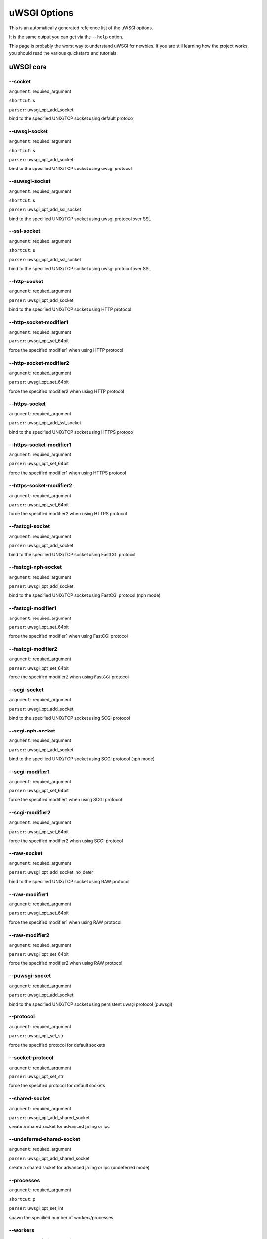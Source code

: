 uWSGI Options
^^^^^^^^^^^^^

This is an automatically generated reference list of the uWSGI options.

It is the same output you can get via the ``--help`` option.

This page is probably the worst way to understand uWSGI for newbies. If you are still learning how the project
works, you should read the various quickstarts and tutorials.

uWSGI core
==========
--socket
******
``argument``: required_argument

``shortcut``: s

``parser``: uwsgi_opt_add_socket



bind to the specified UNIX/TCP socket using default protocol

--uwsgi-socket
************
``argument``: required_argument

``shortcut``: s

``parser``: uwsgi_opt_add_socket



bind to the specified UNIX/TCP socket using uwsgi protocol

--suwsgi-socket
*************
``argument``: required_argument

``shortcut``: s

``parser``: uwsgi_opt_add_ssl_socket



bind to the specified UNIX/TCP socket using uwsgi protocol over SSL

--ssl-socket
**********
``argument``: required_argument

``shortcut``: s

``parser``: uwsgi_opt_add_ssl_socket



bind to the specified UNIX/TCP socket using uwsgi protocol over SSL

--http-socket
***********
``argument``: required_argument

``parser``: uwsgi_opt_add_socket



bind to the specified UNIX/TCP socket using HTTP protocol

--http-socket-modifier1
*********************
``argument``: required_argument

``parser``: uwsgi_opt_set_64bit



force the specified modifier1 when using HTTP protocol

--http-socket-modifier2
*********************
``argument``: required_argument

``parser``: uwsgi_opt_set_64bit



force the specified modifier2 when using HTTP protocol

--https-socket
************
``argument``: required_argument

``parser``: uwsgi_opt_add_ssl_socket



bind to the specified UNIX/TCP socket using HTTPS protocol

--https-socket-modifier1
**********************
``argument``: required_argument

``parser``: uwsgi_opt_set_64bit



force the specified modifier1 when using HTTPS protocol

--https-socket-modifier2
**********************
``argument``: required_argument

``parser``: uwsgi_opt_set_64bit



force the specified modifier2 when using HTTPS protocol

--fastcgi-socket
**************
``argument``: required_argument

``parser``: uwsgi_opt_add_socket



bind to the specified UNIX/TCP socket using FastCGI protocol

--fastcgi-nph-socket
******************
``argument``: required_argument

``parser``: uwsgi_opt_add_socket



bind to the specified UNIX/TCP socket using FastCGI protocol (nph mode)

--fastcgi-modifier1
*****************
``argument``: required_argument

``parser``: uwsgi_opt_set_64bit



force the specified modifier1 when using FastCGI protocol

--fastcgi-modifier2
*****************
``argument``: required_argument

``parser``: uwsgi_opt_set_64bit



force the specified modifier2 when using FastCGI protocol

--scgi-socket
***********
``argument``: required_argument

``parser``: uwsgi_opt_add_socket



bind to the specified UNIX/TCP socket using SCGI protocol

--scgi-nph-socket
***************
``argument``: required_argument

``parser``: uwsgi_opt_add_socket



bind to the specified UNIX/TCP socket using SCGI protocol (nph mode)

--scgi-modifier1
**************
``argument``: required_argument

``parser``: uwsgi_opt_set_64bit



force the specified modifier1 when using SCGI protocol

--scgi-modifier2
**************
``argument``: required_argument

``parser``: uwsgi_opt_set_64bit



force the specified modifier2 when using SCGI protocol

--raw-socket
**********
``argument``: required_argument

``parser``: uwsgi_opt_add_socket_no_defer



bind to the specified UNIX/TCP socket using RAW protocol

--raw-modifier1
*************
``argument``: required_argument

``parser``: uwsgi_opt_set_64bit



force the specified modifier1 when using RAW protocol

--raw-modifier2
*************
``argument``: required_argument

``parser``: uwsgi_opt_set_64bit



force the specified modifier2 when using RAW protocol

--puwsgi-socket
*************
``argument``: required_argument

``parser``: uwsgi_opt_add_socket



bind to the specified UNIX/TCP socket using persistent uwsgi protocol (puwsgi)

--protocol
********
``argument``: required_argument

``parser``: uwsgi_opt_set_str



force the specified protocol for default sockets

--socket-protocol
***************
``argument``: required_argument

``parser``: uwsgi_opt_set_str



force the specified protocol for default sockets

--shared-socket
*************
``argument``: required_argument

``parser``: uwsgi_opt_add_shared_socket



create a shared sacket for advanced jailing or ipc

--undeferred-shared-socket
************************
``argument``: required_argument

``parser``: uwsgi_opt_add_shared_socket



create a shared sacket for advanced jailing or ipc (undeferred mode)

--processes
*********
``argument``: required_argument

``shortcut``: p

``parser``: uwsgi_opt_set_int



spawn the specified number of workers/processes

--workers
*******
``argument``: required_argument

``shortcut``: p

``parser``: uwsgi_opt_set_int



spawn the specified number of workers/processes

--thunder-lock
************
``argument``: no_argument

``parser``: uwsgi_opt_true



serialize accept() usage (if possible)

--harakiri
********
``argument``: required_argument

``shortcut``: t

``parser``: uwsgi_opt_set_int



set harakiri timeout

--harakiri-verbose
****************
``argument``: no_argument

``parser``: uwsgi_opt_true



enable verbose mode for harakiri

--harakiri-no-arh
***************
``argument``: no_argument

``parser``: uwsgi_opt_true



do not enable harakiri during after-request-hook

--no-harakiri-arh
***************
``argument``: no_argument

``parser``: uwsgi_opt_true



do not enable harakiri during after-request-hook

--no-harakiri-after-req-hook
**************************
``argument``: no_argument

``parser``: uwsgi_opt_true



do not enable harakiri during after-request-hook

--backtrace-depth
***************
``argument``: required_argument

``parser``: uwsgi_opt_set_int



set backtrace depth

--mule-harakiri
*************
``argument``: required_argument

``parser``: uwsgi_opt_set_int



set harakiri timeout for mule tasks

--xmlconfig
*********
``argument``: required_argument

``shortcut``: x

``parser``: uwsgi_opt_load_xml

``flags``: UWSGI_OPT_IMMEDIATE



load config from xml file

--xml
***
``argument``: required_argument

``shortcut``: x

``parser``: uwsgi_opt_load_xml

``flags``: UWSGI_OPT_IMMEDIATE



load config from xml file

--config
******
``argument``: required_argument

``parser``: uwsgi_opt_load_config

``flags``: UWSGI_OPT_IMMEDIATE



load configuration using the pluggable system

--fallback-config
***************
``argument``: required_argument

``parser``: uwsgi_opt_set_str

``flags``: UWSGI_OPT_IMMEDIATE



re-exec uwsgi with the specified config when exit code is 1

--strict
******
``argument``: no_argument

``parser``: uwsgi_opt_true

``flags``: UWSGI_OPT_IMMEDIATE



enable strict mode (placeholder cannot be used)

--skip-zero
*********
``argument``: no_argument

``parser``: uwsgi_opt_true



skip check of file descriptor 0

--skip-atexit
***********
``argument``: no_argument

``parser``: uwsgi_opt_true



skip atexit hooks (ignored by the master)

--set
***
``argument``: required_argument

``shortcut``: S

``parser``: uwsgi_opt_set_placeholder

``flags``: UWSGI_OPT_IMMEDIATE



set a placeholder or an option

--set-placeholder
***************
``argument``: required_argument

``parser``: uwsgi_opt_set_placeholder

``flags``: UWSGI_OPT_IMMEDIATE



set a placeholder

--set-ph
******
``argument``: required_argument

``parser``: uwsgi_opt_set_placeholder

``flags``: UWSGI_OPT_IMMEDIATE



set a placeholder

--get
***
``argument``: required_argument

``parser``: uwsgi_opt_add_string_list

``flags``: UWSGI_OPT_NO_INITIAL



print the specified option value and exit

--declare-option
**************
``argument``: required_argument

``parser``: uwsgi_opt_add_custom_option

``flags``: UWSGI_OPT_IMMEDIATE



declare a new uWSGI custom option

--declare-option2
***************
``argument``: required_argument

``parser``: uwsgi_opt_add_custom_option



declare a new uWSGI custom option (non-immediate)

--resolve
*******
``argument``: required_argument

``parser``: uwsgi_opt_resolve

``flags``: UWSGI_OPT_IMMEDIATE



place the result of a dns query in the specified placeholder, sytax: placeholder=name (immediate option)

--for
***
``argument``: required_argument

``parser``: uwsgi_opt_logic

``flags``: UWSGI_OPT_IMMEDIATE



(opt logic) for cycle

--for-glob
********
``argument``: required_argument

``parser``: uwsgi_opt_logic

``flags``: UWSGI_OPT_IMMEDIATE



(opt logic) for cycle (expand glob)

--for-times
*********
``argument``: required_argument

``parser``: uwsgi_opt_logic

``flags``: UWSGI_OPT_IMMEDIATE



(opt logic) for cycle (expand the specified num to a list starting from 1)

--for-readline
************
``argument``: required_argument

``parser``: uwsgi_opt_logic

``flags``: UWSGI_OPT_IMMEDIATE



(opt logic) for cycle (expand the specified file to a list of lines)

--endfor
******
``argument``: optional_argument

``parser``: uwsgi_opt_noop

``flags``: UWSGI_OPT_IMMEDIATE



(opt logic) end for cycle

--end-for
*******
``argument``: optional_argument

``parser``: uwsgi_opt_noop

``flags``: UWSGI_OPT_IMMEDIATE



(opt logic) end for cycle

--if-opt
******
``argument``: required_argument

``parser``: uwsgi_opt_logic

``flags``: UWSGI_OPT_IMMEDIATE



(opt logic) check for option

--if-not-opt
**********
``argument``: required_argument

``parser``: uwsgi_opt_logic

``flags``: UWSGI_OPT_IMMEDIATE



(opt logic) check for option

--if-env
******
``argument``: required_argument

``parser``: uwsgi_opt_logic

``flags``: UWSGI_OPT_IMMEDIATE



(opt logic) check for environment variable

--if-not-env
**********
``argument``: required_argument

``parser``: uwsgi_opt_logic

``flags``: UWSGI_OPT_IMMEDIATE



(opt logic) check for environment variable

--ifenv
*****
``argument``: required_argument

``parser``: uwsgi_opt_logic

``flags``: UWSGI_OPT_IMMEDIATE



(opt logic) check for environment variable

--if-reload
*********
``argument``: no_argument

``parser``: uwsgi_opt_logic

``flags``: UWSGI_OPT_IMMEDIATE



(opt logic) check for reload

--if-not-reload
*************
``argument``: no_argument

``parser``: uwsgi_opt_logic

``flags``: UWSGI_OPT_IMMEDIATE



(opt logic) check for reload

--if-exists
*********
``argument``: required_argument

``parser``: uwsgi_opt_logic

``flags``: UWSGI_OPT_IMMEDIATE



(opt logic) check for file/directory existance

--if-not-exists
*************
``argument``: required_argument

``parser``: uwsgi_opt_logic

``flags``: UWSGI_OPT_IMMEDIATE



(opt logic) check for file/directory existance

--ifexists
********
``argument``: required_argument

``parser``: uwsgi_opt_logic

``flags``: UWSGI_OPT_IMMEDIATE



(opt logic) check for file/directory existance

--if-plugin
*********
``argument``: required_argument

``parser``: uwsgi_opt_logic

``flags``: UWSGI_OPT_IMMEDIATE



(opt logic) check for plugin

--if-not-plugin
*************
``argument``: required_argument

``parser``: uwsgi_opt_logic

``flags``: UWSGI_OPT_IMMEDIATE



(opt logic) check for plugin

--ifplugin
********
``argument``: required_argument

``parser``: uwsgi_opt_logic

``flags``: UWSGI_OPT_IMMEDIATE



(opt logic) check for plugin

--if-file
*******
``argument``: required_argument

``parser``: uwsgi_opt_logic

``flags``: UWSGI_OPT_IMMEDIATE



(opt logic) check for file existance

--if-not-file
***********
``argument``: required_argument

``parser``: uwsgi_opt_logic

``flags``: UWSGI_OPT_IMMEDIATE



(opt logic) check for file existance

--if-dir
******
``argument``: required_argument

``parser``: uwsgi_opt_logic

``flags``: UWSGI_OPT_IMMEDIATE



(opt logic) check for directory existance

--if-not-dir
**********
``argument``: required_argument

``parser``: uwsgi_opt_logic

``flags``: UWSGI_OPT_IMMEDIATE



(opt logic) check for directory existance

--ifdir
*****
``argument``: required_argument

``parser``: uwsgi_opt_logic

``flags``: UWSGI_OPT_IMMEDIATE



(opt logic) check for directory existance

--if-directory
************
``argument``: required_argument

``parser``: uwsgi_opt_logic

``flags``: UWSGI_OPT_IMMEDIATE



(opt logic) check for directory existance

--endif
*****
``argument``: optional_argument

``parser``: uwsgi_opt_noop

``flags``: UWSGI_OPT_IMMEDIATE



(opt logic) end if

--end-if
******
``argument``: optional_argument

``parser``: uwsgi_opt_noop

``flags``: UWSGI_OPT_IMMEDIATE



(opt logic) end if

--blacklist
*********
``argument``: required_argument

``parser``: uwsgi_opt_set_str

``flags``: UWSGI_OPT_IMMEDIATE



set options blacklist context

--end-blacklist
*************
``argument``: no_argument

``parser``: uwsgi_opt_set_null

``flags``: UWSGI_OPT_IMMEDIATE



clear options blacklist context

--whitelist
*********
``argument``: required_argument

``parser``: uwsgi_opt_set_str

``flags``: UWSGI_OPT_IMMEDIATE



set options whitelist context

--end-whitelist
*************
``argument``: no_argument

``parser``: uwsgi_opt_set_null

``flags``: UWSGI_OPT_IMMEDIATE



clear options whitelist context

--ignore-sigpipe
**************
``argument``: no_argument

``parser``: uwsgi_opt_true



do not report (annoying) SIGPIPE

--ignore-write-errors
*******************
``argument``: no_argument

``parser``: uwsgi_opt_true



do not report (annoying) write()/writev() errors

--write-errors-tolerance
**********************
``argument``: required_argument

``parser``: uwsgi_opt_set_64bit



set the maximum number of allowed write errors (default: no tolerance)

--write-errors-exception-only
***************************
``argument``: no_argument

``parser``: uwsgi_opt_true



only raise an exception on write errors giving control to the app itself

--disable-write-exception
***********************
``argument``: no_argument

``parser``: uwsgi_opt_true



disable exception generation on write()/writev()

--inherit
*******
``argument``: required_argument

``parser``: uwsgi_opt_load



use the specified file as config template

--include
*******
``argument``: required_argument

``parser``: uwsgi_opt_load

``flags``: UWSGI_OPT_IMMEDIATE



include the specified file as immediate configuration

--inject-before
*************
``argument``: required_argument

``parser``: uwsgi_opt_add_string_list

``flags``: UWSGI_OPT_IMMEDIATE



inject a text file before the config file (advanced templating)

--inject-after
************
``argument``: required_argument

``parser``: uwsgi_opt_add_string_list

``flags``: UWSGI_OPT_IMMEDIATE



inject a text file after the config file (advanced templating)

--daemonize
*********
``argument``: required_argument

``shortcut``: d

``parser``: uwsgi_opt_set_str



daemonize uWSGI

--daemonize2
**********
``argument``: required_argument

``parser``: uwsgi_opt_set_str



daemonize uWSGI after app loading

--stop
****
``argument``: required_argument

``parser``: uwsgi_opt_pidfile_signal

``flags``: UWSGI_OPT_IMMEDIATE



stop an instance

--reload
******
``argument``: required_argument

``parser``: uwsgi_opt_pidfile_signal

``flags``: UWSGI_OPT_IMMEDIATE



reload an instance

--pause
*****
``argument``: required_argument

``parser``: uwsgi_opt_pidfile_signal

``flags``: UWSGI_OPT_IMMEDIATE



pause an instance

--suspend
*******
``argument``: required_argument

``parser``: uwsgi_opt_pidfile_signal

``flags``: UWSGI_OPT_IMMEDIATE



suspend an instance

--resume
******
``argument``: required_argument

``parser``: uwsgi_opt_pidfile_signal

``flags``: UWSGI_OPT_IMMEDIATE



resume an instance

--connect-and-read
****************
``argument``: required_argument

``parser``: uwsgi_opt_connect_and_read

``flags``: UWSGI_OPT_IMMEDIATE



connect to a socket and wait for data from it

--extract
*******
``argument``: required_argument

``parser``: uwsgi_opt_extract

``flags``: UWSGI_OPT_IMMEDIATE



fetch/dump any supported address to stdout

--listen
******
``argument``: required_argument

``shortcut``: l

``parser``: uwsgi_opt_set_int



set the socket listen queue size

--max-vars
********
``argument``: required_argument

``shortcut``: v

``parser``: uwsgi_opt_max_vars



set the amount of internal iovec/vars structures

--max-apps
********
``argument``: required_argument

``parser``: uwsgi_opt_set_int



set the maximum number of per-worker applications

--buffer-size
***********
``argument``: required_argument

``shortcut``: b

``parser``: uwsgi_opt_set_16bit



set internal buffer size

--memory-report
*************
``argument``: no_argument

``shortcut``: m

``parser``: uwsgi_opt_true



enable memory report

--profiler
********
``argument``: required_argument

``parser``: uwsgi_opt_set_str



enable the specified profiler

--cgi-mode
********
``argument``: no_argument

``shortcut``: c

``parser``: uwsgi_opt_true



force CGI-mode for plugins supporting it

--abstract-socket
***************
``argument``: no_argument

``shortcut``: a

``parser``: uwsgi_opt_true



force UNIX socket in abstract mode (Linux only)

--chmod-socket
************
``argument``: optional_argument

``shortcut``: C

``parser``: uwsgi_opt_chmod_socket



chmod-socket

--chmod
*****
``argument``: optional_argument

``shortcut``: C

``parser``: uwsgi_opt_chmod_socket



chmod-socket

--chown-socket
************
``argument``: required_argument

``parser``: uwsgi_opt_set_str



chown unix sockets

--umask
*****
``argument``: required_argument

``parser``: uwsgi_opt_set_umask

``flags``: UWSGI_OPT_IMMEDIATE



set umask

--freebind
********
``argument``: no_argument

``parser``: uwsgi_opt_true



put socket in freebind mode

--map-socket
**********
``argument``: required_argument

``parser``: uwsgi_opt_add_string_list



map sockets to specific workers

--enable-threads
**************
``argument``: no_argument

``shortcut``: T

``parser``: uwsgi_opt_true



enable threads

--no-threads-wait
***************
``argument``: no_argument

``parser``: uwsgi_opt_true



do not wait for threads cancellation on quit/reload

--auto-procname
*************
``argument``: no_argument

``parser``: uwsgi_opt_true



automatically set processes name to something meaningful

--procname-prefix
***************
``argument``: required_argument

``parser``: uwsgi_opt_set_str

``flags``: UWSGI_OPT_PROCNAME



add a prefix to the process names

--procname-prefix-spaced
**********************
``argument``: required_argument

``parser``: uwsgi_opt_set_str_spaced

``flags``: UWSGI_OPT_PROCNAME



add a spaced prefix to the process names

--procname-append
***************
``argument``: required_argument

``parser``: uwsgi_opt_set_str

``flags``: UWSGI_OPT_PROCNAME



append a string to process names

--procname
********
``argument``: required_argument

``parser``: uwsgi_opt_set_str

``flags``: UWSGI_OPT_PROCNAME



set process names

--procname-master
***************
``argument``: required_argument

``parser``: uwsgi_opt_set_str

``flags``: UWSGI_OPT_PROCNAME



set master process name

--single-interpreter
******************
``argument``: no_argument

``shortcut``: i

``parser``: uwsgi_opt_true



do not use multiple interpreters (where available)

--need-app
********
``argument``: no_argument

``parser``: uwsgi_opt_true



exit if no app can be loaded

--master
******
``argument``: no_argument

``shortcut``: M

``parser``: uwsgi_opt_true



enable master process

--honour-stdin
************
``argument``: no_argument

``parser``: uwsgi_opt_true



do not remap stdin to /dev/null

--emperor
*******
``argument``: required_argument

``parser``: uwsgi_opt_add_string_list



run the Emperor

--emperor-proxy-socket
********************
``argument``: required_argument

``parser``: uwsgi_opt_set_str



force the vassal to became an Emperor proxy

--emperor-wrapper
***************
``argument``: required_argument

``parser``: uwsgi_opt_set_str



set a binary wrapper for vassals

--emperor-nofollow
****************
``argument``: no_argument

``parser``: uwsgi_opt_true



do not follow symlinks when checking for mtime

--emperor-procname
****************
``argument``: required_argument

``parser``: uwsgi_opt_set_str



set the Emperor process name

--emperor-freq
************
``argument``: required_argument

``parser``: uwsgi_opt_set_int



set the Emperor scan frequency (default 3 seconds)

--emperor-required-heartbeat
**************************
``argument``: required_argument

``parser``: uwsgi_opt_set_int



set the Emperor tolerance about heartbeats

--emperor-curse-tolerance
***********************
``argument``: required_argument

``parser``: uwsgi_opt_set_int



set the Emperor tolerance about cursed vassals

--emperor-pidfile
***************
``argument``: required_argument

``parser``: uwsgi_opt_set_str



write the Emperor pid in the specified file

--emperor-tyrant
**************
``argument``: no_argument

``parser``: uwsgi_opt_true



put the Emperor in Tyrant mode

--emperor-tyrant-nofollow
***********************
``argument``: no_argument

``parser``: uwsgi_opt_true



do not follow symlinks when checking for uid/gid in Tyrant mode

--emperor-stats
*************
``argument``: required_argument

``parser``: uwsgi_opt_set_str



run the Emperor stats server

--emperor-stats-server
********************
``argument``: required_argument

``parser``: uwsgi_opt_set_str



run the Emperor stats server

--early-emperor
*************
``argument``: no_argument

``parser``: uwsgi_opt_true



spawn the emperor as soon as possibile

--emperor-broodlord
*****************
``argument``: required_argument

``parser``: uwsgi_opt_set_int



run the emperor in BroodLord mode

--emperor-throttle
****************
``argument``: required_argument

``parser``: uwsgi_opt_set_int



set throttling level (in milliseconds) for bad behaving vassals (default 1000)

--emperor-max-throttle
********************
``argument``: required_argument

``parser``: uwsgi_opt_set_int



set max throttling level (in milliseconds) for bad behaving vassals (default 3 minutes)

--emperor-magic-exec
******************
``argument``: no_argument

``parser``: uwsgi_opt_true



prefix vassals config files with exec:// if they have the executable bit

--emperor-on-demand-extension
***************************
``argument``: required_argument

``parser``: uwsgi_opt_set_str



search for text file (vassal name + extension) containing the on demand socket name

--emperor-on-demand-ext
*********************
``argument``: required_argument

``parser``: uwsgi_opt_set_str



search for text file (vassal name + extension) containing the on demand socket name

--emperor-on-demand-directory
***************************
``argument``: required_argument

``parser``: uwsgi_opt_set_str



enable on demand mode binding to the unix socket in the specified directory named like the vassal + .socket

--emperor-on-demand-dir
*********************
``argument``: required_argument

``parser``: uwsgi_opt_set_str



enable on demand mode binding to the unix socket in the specified directory named like the vassal + .socket

--emperor-on-demand-exec
**********************
``argument``: required_argument

``parser``: uwsgi_opt_set_str



use the output of the specified command as on demand socket name (the vassal name is passed as the only argument)

--emperor-extra-extension
***********************
``argument``: required_argument

``parser``: uwsgi_opt_add_string_list



allows the specified extension in the Emperor (vassal will be called with --config)

--emperor-extra-ext
*****************
``argument``: required_argument

``parser``: uwsgi_opt_add_string_list



allows the specified extension in the Emperor (vassal will be called with --config)

--emperor-no-blacklist
********************
``argument``: no_argument

``parser``: uwsgi_opt_true



disable Emperor blacklisting subsystem

--emperor-use-clone
*****************
``argument``: required_argument

``parser``: uwsgi_opt_set_unshare



use clone() instead of fork() passing the specified unshare() flags

--emperor-cap
***********
``argument``: required_argument

``parser``: uwsgi_opt_set_emperor_cap



set vassals capability

--vassals-cap
***********
``argument``: required_argument

``parser``: uwsgi_opt_set_emperor_cap



set vassals capability

--vassal-cap
**********
``argument``: required_argument

``parser``: uwsgi_opt_set_emperor_cap



set vassals capability

--imperial-monitor-list
*********************
``argument``: no_argument

``parser``: uwsgi_opt_true



list enabled imperial monitors

--imperial-monitors-list
**********************
``argument``: no_argument

``parser``: uwsgi_opt_true



list enabled imperial monitors

--vassals-inherit
***************
``argument``: required_argument

``parser``: uwsgi_opt_add_string_list



add config templates to vassals config (uses --inherit)

--vassals-include
***************
``argument``: required_argument

``parser``: uwsgi_opt_add_string_list



include config templates to vassals config (uses --include instead of --inherit)

--vassals-inherit-before
**********************
``argument``: required_argument

``parser``: uwsgi_opt_add_string_list



add config templates to vassals config (uses --inherit, parses before the vassal file)

--vassals-include-before
**********************
``argument``: required_argument

``parser``: uwsgi_opt_add_string_list



include config templates to vassals config (uses --include instead of --inherit, parses before the vassal file)

--vassals-start-hook
******************
``argument``: required_argument

``parser``: uwsgi_opt_set_str



run the specified command before each vassal starts

--vassals-stop-hook
*****************
``argument``: required_argument

``parser``: uwsgi_opt_set_str



run the specified command after vassal's death

--vassal-sos-backlog
******************
``argument``: required_argument

``parser``: uwsgi_opt_set_int



ask emperor for sos if backlog queue has more items than the value specified

--vassals-set
***********
``argument``: required_argument

``parser``: uwsgi_opt_add_string_list



automatically set the specified option (via --set) for every vassal

--vassal-set
**********
``argument``: required_argument

``parser``: uwsgi_opt_add_string_list



automatically set the specified option (via --set) for every vassal

--heartbeat
*********
``argument``: required_argument

``parser``: uwsgi_opt_set_int



announce healthiness to the emperor

--reload-mercy
************
``argument``: required_argument

``parser``: uwsgi_opt_set_int



set the maximum time (in seconds) we wait for workers and other processes to die during reload/shutdown

--worker-reload-mercy
*******************
``argument``: required_argument

``parser``: uwsgi_opt_set_int



set the maximum time (in seconds) a worker can take to reload/shutdown (default is 60)

--mule-reload-mercy
*****************
``argument``: required_argument

``parser``: uwsgi_opt_set_int



set the maximum time (in seconds) a mule can take to reload/shutdown (default is 60)

--exit-on-reload
**************
``argument``: no_argument

``parser``: uwsgi_opt_true



force exit even if a reload is requested

--die-on-term
***********
``argument``: no_argument

``parser``: uwsgi_opt_true



exit instead of brutal reload on SIGTERM

--force-gateway
*************
``argument``: no_argument

``parser``: uwsgi_opt_true



force the spawn of the first registered gateway without a master

--help
****
``argument``: no_argument

``shortcut``: h

``parser``: uwsgi_help

``flags``: UWSGI_OPT_IMMEDIATE



show this help

--usage
*****
``argument``: no_argument

``shortcut``: h

``parser``: uwsgi_help

``flags``: UWSGI_OPT_IMMEDIATE



show this help

--print-sym
*********
``argument``: required_argument

``parser``: uwsgi_print_sym

``flags``: UWSGI_OPT_IMMEDIATE



print content of the specified binary symbol

--print-symbol
************
``argument``: required_argument

``parser``: uwsgi_print_sym

``flags``: UWSGI_OPT_IMMEDIATE



print content of the specified binary symbol

--reaper
******
``argument``: no_argument

``shortcut``: r

``parser``: uwsgi_opt_true



call waitpid(-1,...) after each request to get rid of zombies

--max-requests
************
``argument``: required_argument

``shortcut``: R

``parser``: uwsgi_opt_set_64bit



reload workers after the specified amount of managed requests

--min-worker-lifetime
*******************
``argument``: required_argument

``parser``: uwsgi_opt_set_64bit



number of seconds worker must run before being reloaded (default is 60)

--max-worker-lifetime
*******************
``argument``: required_argument

``parser``: uwsgi_opt_set_64bit



reload workers after the specified amount of seconds (default is disabled)

--socket-timeout
**************
``argument``: required_argument

``shortcut``: z

``parser``: uwsgi_opt_set_int



set internal sockets timeout

--no-fd-passing
*************
``argument``: no_argument

``parser``: uwsgi_opt_true



disable file descriptor passing

--locks
*****
``argument``: required_argument

``parser``: uwsgi_opt_set_int



create the specified number of shared locks

--lock-engine
***********
``argument``: required_argument

``parser``: uwsgi_opt_set_str



set the lock engine

--ftok
****
``argument``: required_argument

``parser``: uwsgi_opt_set_str



set the ipcsem key via ftok() for avoiding duplicates

--persistent-ipcsem
*****************
``argument``: no_argument

``parser``: uwsgi_opt_true



do not remove ipcsem's on shutdown

--sharedarea
**********
``argument``: required_argument

``shortcut``: A

``parser``: uwsgi_opt_add_string_list



create a raw shared memory area of specified pages (note: it supports keyval too)

--safe-fd
*******
``argument``: required_argument

``parser``: uwsgi_opt_safe_fd



do not close the specified file descriptor

--fd-safe
*******
``argument``: required_argument

``parser``: uwsgi_opt_safe_fd



do not close the specified file descriptor

--cache
*****
``argument``: required_argument

``parser``: uwsgi_opt_set_64bit



create a shared cache containing given elements

--cache-blocksize
***************
``argument``: required_argument

``parser``: uwsgi_opt_set_64bit



set cache blocksize

--cache-store
***********
``argument``: required_argument

``parser``: uwsgi_opt_set_str

``flags``: UWSGI_OPT_MASTER



enable persistent cache to disk

--cache-store-sync
****************
``argument``: required_argument

``parser``: uwsgi_opt_set_int



set frequency of sync for persistent cache

--cache-no-expire
***************
``argument``: no_argument

``parser``: uwsgi_opt_true



disable auto sweep of expired items

--cache-expire-freq
*****************
``argument``: required_argument

``parser``: uwsgi_opt_set_int



set the frequency of cache sweeper scans (default 3 seconds)

--cache-report-freed-items
************************
``argument``: no_argument

``parser``: uwsgi_opt_true



constantly report the cache item freed by the sweeper (use only for debug)

--cache-udp-server
****************
``argument``: required_argument

``parser``: uwsgi_opt_add_string_list

``flags``: UWSGI_OPT_MASTER



bind the cache udp server (used only for set/update/delete) to the specified socket

--cache-udp-node
**************
``argument``: required_argument

``parser``: uwsgi_opt_add_string_list

``flags``: UWSGI_OPT_MASTER



send cache update/deletion to the specified cache udp server

--cache-sync
**********
``argument``: required_argument

``parser``: uwsgi_opt_set_str



copy the whole content of another uWSGI cache server on server startup

--cache-use-last-modified
***********************
``argument``: no_argument

``parser``: uwsgi_opt_true



update last_modified_at timestamp on every cache item modification (default is disabled)

--add-cache-item
**************
``argument``: required_argument

``parser``: uwsgi_opt_add_string_list



add an item in the cache

--load-file-in-cache
******************
``argument``: required_argument

``parser``: uwsgi_opt_add_string_list



load a static file in the cache

--load-file-in-cache-gzip
***********************
``argument``: required_argument

``parser``: uwsgi_opt_add_string_list



load a static file in the cache with gzip compression

--cache2
******
``argument``: required_argument

``parser``: uwsgi_opt_add_string_list



create a new generation shared cache (keyval syntax)

--queue
*****
``argument``: required_argument

``parser``: uwsgi_opt_set_int



enable shared queue

--queue-blocksize
***************
``argument``: required_argument

``parser``: uwsgi_opt_set_int



set queue blocksize

--queue-store
***********
``argument``: required_argument

``parser``: uwsgi_opt_set_str

``flags``: UWSGI_OPT_MASTER



enable persistent queue to disk

--queue-store-sync
****************
``argument``: required_argument

``parser``: uwsgi_opt_set_int



set frequency of sync for persistent queue

--spooler
*******
``argument``: required_argument

``shortcut``: Q

``parser``: uwsgi_opt_add_spooler

``flags``: UWSGI_OPT_MASTER



run a spooler on the specified directory

--spooler-external
****************
``argument``: required_argument

``parser``: uwsgi_opt_add_spooler

``flags``: UWSGI_OPT_MASTER



map spoolers requests to a spooler directory managed by an external instance

--spooler-ordered
***************
``argument``: no_argument

``parser``: uwsgi_opt_true



try to order the execution of spooler tasks

--spooler-chdir
*************
``argument``: required_argument

``parser``: uwsgi_opt_set_str



chdir() to specified directory before each spooler task

--spooler-processes
*****************
``argument``: required_argument

``parser``: uwsgi_opt_set_int

``flags``: UWSGI_OPT_IMMEDIATE



set the number of processes for spoolers

--spooler-quiet
*************
``argument``: no_argument

``parser``: uwsgi_opt_true



do not be verbose with spooler tasks

--spooler-max-tasks
*****************
``argument``: required_argument

``parser``: uwsgi_opt_set_int



set the maximum number of tasks to run before recycling a spooler

--spooler-harakiri
****************
``argument``: required_argument

``parser``: uwsgi_opt_set_int



set harakiri timeout for spooler tasks

--spooler-frequency
*****************
``argument``: required_argument

``parser``: uwsgi_opt_set_int



set spooler frequency

--spooler-freq
************
``argument``: required_argument

``parser``: uwsgi_opt_set_int



set spooler frequency

--mule
****
``argument``: optional_argument

``parser``: uwsgi_opt_add_mule

``flags``: UWSGI_OPT_MASTER



add a mule

--mules
*****
``argument``: required_argument

``parser``: uwsgi_opt_add_mules

``flags``: UWSGI_OPT_MASTER



add the specified number of mules

--farm
****
``argument``: required_argument

``parser``: uwsgi_opt_add_farm

``flags``: UWSGI_OPT_MASTER



add a mule farm

--mule-msg-size
*************
``argument``: optional_argument

``parser``: uwsgi_opt_set_int

``flags``: UWSGI_OPT_MASTER



set mule message buffer size

--signal
******
``argument``: required_argument

``parser``: uwsgi_opt_signal

``flags``: UWSGI_OPT_IMMEDIATE



send a uwsgi signal to a server

--signal-bufsize
**************
``argument``: required_argument

``parser``: uwsgi_opt_set_int



set buffer size for signal queue

--signals-bufsize
***************
``argument``: required_argument

``parser``: uwsgi_opt_set_int



set buffer size for signal queue

--signal-timer
************
``argument``: required_argument

``parser``: uwsgi_opt_add_string_list

``flags``: UWSGI_OPT_MASTER



add a timer (syntax: <signal> <seconds>)

--timer
*****
``argument``: required_argument

``parser``: uwsgi_opt_add_string_list

``flags``: UWSGI_OPT_MASTER



add a timer (syntax: <signal> <seconds>)

--signal-rbtimer
**************
``argument``: required_argument

``parser``: uwsgi_opt_add_string_list

``flags``: UWSGI_OPT_MASTER



add a redblack timer (syntax: <signal> <seconds>)

--rbtimer
*******
``argument``: required_argument

``parser``: uwsgi_opt_add_string_list

``flags``: UWSGI_OPT_MASTER



add a redblack timer (syntax: <signal> <seconds>)

--rpc-max
*******
``argument``: required_argument

``parser``: uwsgi_opt_set_64bit



maximum number of rpc slots (default: 64)

--disable-logging
***************
``argument``: no_argument

``shortcut``: L

``parser``: uwsgi_opt_false



disable request logging

--flock
*****
``argument``: required_argument

``parser``: uwsgi_opt_flock

``flags``: UWSGI_OPT_IMMEDIATE



lock the specified file before starting, exit if locked

--flock-wait
**********
``argument``: required_argument

``parser``: uwsgi_opt_flock_wait

``flags``: UWSGI_OPT_IMMEDIATE



lock the specified file before starting, wait if locked

--flock2
******
``argument``: required_argument

``parser``: uwsgi_opt_set_str

``flags``: UWSGI_OPT_IMMEDIATE



lock the specified file after logging/daemon setup, exit if locked

--flock-wait2
***********
``argument``: required_argument

``parser``: uwsgi_opt_set_str

``flags``: UWSGI_OPT_IMMEDIATE



lock the specified file after logging/daemon setup, wait if locked

--pidfile
*******
``argument``: required_argument

``parser``: uwsgi_opt_set_str



create pidfile (before privileges drop)

--pidfile2
********
``argument``: required_argument

``parser``: uwsgi_opt_set_str



create pidfile (after privileges drop)

--chroot
******
``argument``: required_argument

``parser``: uwsgi_opt_set_str



chroot() to the specified directory

--pivot-root
**********
``argument``: required_argument

``parser``: uwsgi_opt_set_str



pivot_root() to the specified directories (new_root and put_old must be separated with a space)

--pivot_root
**********
``argument``: required_argument

``parser``: uwsgi_opt_set_str



pivot_root() to the specified directories (new_root and put_old must be separated with a space)

--uid
***
``argument``: required_argument

``parser``: uwsgi_opt_set_uid



setuid to the specified user/uid

--gid
***
``argument``: required_argument

``parser``: uwsgi_opt_set_gid



setgid to the specified group/gid

--add-gid
*******
``argument``: required_argument

``parser``: uwsgi_opt_add_string_list



add the specified group id to the process credentials

--immediate-uid
*************
``argument``: required_argument

``parser``: uwsgi_opt_set_immediate_uid

``flags``: UWSGI_OPT_IMMEDIATE



setuid to the specified user/uid IMMEDIATELY

--immediate-gid
*************
``argument``: required_argument

``parser``: uwsgi_opt_set_immediate_gid

``flags``: UWSGI_OPT_IMMEDIATE



setgid to the specified group/gid IMMEDIATELY

--no-initgroups
*************
``argument``: no_argument

``parser``: uwsgi_opt_true



disable additional groups set via initgroups()

--cap
***
``argument``: required_argument

``parser``: uwsgi_opt_set_cap



set process capability

--unshare
*******
``argument``: required_argument

``parser``: uwsgi_opt_set_unshare



unshare() part of the processes and put it in a new namespace

--unshare2
********
``argument``: required_argument

``parser``: uwsgi_opt_set_unshare



unshare() part of the processes and put it in a new namespace after rootfs change

--setns-socket
************
``argument``: required_argument

``parser``: uwsgi_opt_set_str

``flags``: UWSGI_OPT_MASTER



expose a unix socket returning namespace fds from /proc/self/ns

--setns-socket-skip
*****************
``argument``: required_argument

``parser``: uwsgi_opt_add_string_list



skip the specified entry when sending setns file descriptors

--setns-skip
**********
``argument``: required_argument

``parser``: uwsgi_opt_add_string_list



skip the specified entry when sending setns file descriptors

--setns
*****
``argument``: required_argument

``parser``: uwsgi_opt_set_str



join a namespace created by an external uWSGI instance

--setns-preopen
*************
``argument``: no_argument

``parser``: uwsgi_opt_true



open /proc/self/ns as soon as possible and cache fds

--jailed
******
``argument``: no_argument

``parser``: uwsgi_opt_true



mark the instance as jailed (force the execution of post_jail hooks)

--jail
****
``argument``: required_argument

``parser``: uwsgi_opt_set_str



put the instance in a FreeBSD jail

--jail-ip4
********
``argument``: required_argument

``parser``: uwsgi_opt_add_string_list



add an ipv4 address to the FreeBSD jail

--jail-ip6
********
``argument``: required_argument

``parser``: uwsgi_opt_add_string_list



add an ipv6 address to the FreeBSD jail

--jidfile
*******
``argument``: required_argument

``parser``: uwsgi_opt_set_str



save the jid of a FreeBSD jail in the specified file

--jid-file
********
``argument``: required_argument

``parser``: uwsgi_opt_set_str



save the jid of a FreeBSD jail in the specified file

--jail2
*****
``argument``: required_argument

``parser``: uwsgi_opt_add_string_list



add an option to the FreeBSD jail

--libjail
*******
``argument``: required_argument

``parser``: uwsgi_opt_add_string_list



add an option to the FreeBSD jail

--jail-attach
***********
``argument``: required_argument

``parser``: uwsgi_opt_set_str



attach to the FreeBSD jail

--refork
******
``argument``: no_argument

``parser``: uwsgi_opt_true



fork() again after privileges drop. Useful for jailing systems

--re-fork
*******
``argument``: no_argument

``parser``: uwsgi_opt_true



fork() again after privileges drop. Useful for jailing systems

--refork-as-root
**************
``argument``: no_argument

``parser``: uwsgi_opt_true



fork() again before privileges drop. Useful for jailing systems

--re-fork-as-root
***************
``argument``: no_argument

``parser``: uwsgi_opt_true



fork() again before privileges drop. Useful for jailing systems

--refork-post-jail
****************
``argument``: no_argument

``parser``: uwsgi_opt_true



fork() again after jailing. Useful for jailing systems

--re-fork-post-jail
*****************
``argument``: no_argument

``parser``: uwsgi_opt_true



fork() again after jailing. Useful for jailing systems

--hook-asap
*********
``argument``: required_argument

``parser``: uwsgi_opt_add_string_list



run the specified hook as soon as possible

--hook-pre-jail
*************
``argument``: required_argument

``parser``: uwsgi_opt_add_string_list



run the specified hook before jailing

--hook-post-jail
**************
``argument``: required_argument

``parser``: uwsgi_opt_add_string_list



run the specified hook after jailing

--hook-in-jail
************
``argument``: required_argument

``parser``: uwsgi_opt_add_string_list



run the specified hook in jail after initialization

--hook-as-root
************
``argument``: required_argument

``parser``: uwsgi_opt_add_string_list



run the specified hook before privileges drop

--hook-as-user
************
``argument``: required_argument

``parser``: uwsgi_opt_add_string_list



run the specified hook after privileges drop

--hook-as-user-atexit
*******************
``argument``: required_argument

``parser``: uwsgi_opt_add_string_list



run the specified hook before app exit and reload

--hook-pre-app
************
``argument``: required_argument

``parser``: uwsgi_opt_add_string_list



run the specified hook before app loading

--hook-post-app
*************
``argument``: required_argument

``parser``: uwsgi_opt_add_string_list



run the specified hook after app loading

--hook-accepting
**************
``argument``: required_argument

``parser``: uwsgi_opt_add_string_list



run the specified hook after each worker enter the accepting phase

--hook-accepting1
***************
``argument``: required_argument

``parser``: uwsgi_opt_add_string_list



run the specified hook after the first worker enters the accepting phase

--hook-accepting-once
*******************
``argument``: required_argument

``parser``: uwsgi_opt_add_string_list



run the specified hook after each worker enter the accepting phase (once per-instance)

--hook-accepting1-once
********************
``argument``: required_argument

``parser``: uwsgi_opt_add_string_list



run the specified hook after the first worker enters the accepting phase (once per instance)

--hook-master-start
*****************
``argument``: required_argument

``parser``: uwsgi_opt_add_string_list



run the specified hook when the Master starts

--hook-touch
**********
``argument``: required_argument

``parser``: uwsgi_opt_add_string_list



run the specified hook when the specified file is touched (syntax: <file> <action>)

--hook-emperor-start
******************
``argument``: required_argument

``parser``: uwsgi_opt_add_string_list



run the specified hook when the Emperor starts

--hook-emperor-stop
*****************
``argument``: required_argument

``parser``: uwsgi_opt_add_string_list



run the specified hook when the Emperor send a stop message

--hook-emperor-reload
*******************
``argument``: required_argument

``parser``: uwsgi_opt_add_string_list



run the specified hook when the Emperor send a reload message

--hook-emperor-lost
*****************
``argument``: required_argument

``parser``: uwsgi_opt_add_string_list



run the specified hook when the Emperor connection is lost

--hook-as-vassal
**************
``argument``: required_argument

``parser``: uwsgi_opt_add_string_list



run the specified hook before exec()ing the vassal

--hook-as-emperor
***************
``argument``: required_argument

``parser``: uwsgi_opt_add_string_list



run the specified hook in the emperor after the vassal has been started

--hook-as-mule
************
``argument``: required_argument

``parser``: uwsgi_opt_add_string_list



run the specified hook in each mule

--hook-as-gateway
***************
``argument``: required_argument

``parser``: uwsgi_opt_add_string_list



run the specified hook in each gateway

--after-request-hook
******************
``argument``: required_argument

``parser``: uwsgi_opt_add_string_list



run the specified function/symbol after each request

--after-request-call
******************
``argument``: required_argument

``parser``: uwsgi_opt_add_string_list



run the specified function/symbol after each request

--exec-asap
*********
``argument``: required_argument

``parser``: uwsgi_opt_add_string_list



run the specified command as soon as possible

--exec-pre-jail
*************
``argument``: required_argument

``parser``: uwsgi_opt_add_string_list



run the specified command before jailing

--exec-post-jail
**************
``argument``: required_argument

``parser``: uwsgi_opt_add_string_list



run the specified command after jailing

--exec-in-jail
************
``argument``: required_argument

``parser``: uwsgi_opt_add_string_list



run the specified command in jail after initialization

--exec-as-root
************
``argument``: required_argument

``parser``: uwsgi_opt_add_string_list



run the specified command before privileges drop

--exec-as-user
************
``argument``: required_argument

``parser``: uwsgi_opt_add_string_list



run the specified command after privileges drop

--exec-as-user-atexit
*******************
``argument``: required_argument

``parser``: uwsgi_opt_add_string_list



run the specified command before app exit and reload

--exec-pre-app
************
``argument``: required_argument

``parser``: uwsgi_opt_add_string_list



run the specified command before app loading

--exec-post-app
*************
``argument``: required_argument

``parser``: uwsgi_opt_add_string_list



run the specified command after app loading

--exec-as-vassal
**************
``argument``: required_argument

``parser``: uwsgi_opt_add_string_list



run the specified command before exec()ing the vassal

--exec-as-emperor
***************
``argument``: required_argument

``parser``: uwsgi_opt_add_string_list



run the specified command in the emperor after the vassal has been started

--mount-asap
**********
``argument``: required_argument

``parser``: uwsgi_opt_add_string_list



mount filesystem as soon as possible

--mount-pre-jail
**************
``argument``: required_argument

``parser``: uwsgi_opt_add_string_list



mount filesystem before jailing

--mount-post-jail
***************
``argument``: required_argument

``parser``: uwsgi_opt_add_string_list



mount filesystem after jailing

--mount-in-jail
*************
``argument``: required_argument

``parser``: uwsgi_opt_add_string_list



mount filesystem in jail after initialization

--mount-as-root
*************
``argument``: required_argument

``parser``: uwsgi_opt_add_string_list



mount filesystem before privileges drop

--mount-as-vassal
***************
``argument``: required_argument

``parser``: uwsgi_opt_add_string_list



mount filesystem before exec()ing the vassal

--mount-as-emperor
****************
``argument``: required_argument

``parser``: uwsgi_opt_add_string_list



mount filesystem in the emperor after the vassal has been started

--umount-asap
***********
``argument``: required_argument

``parser``: uwsgi_opt_add_string_list



unmount filesystem as soon as possible

--umount-pre-jail
***************
``argument``: required_argument

``parser``: uwsgi_opt_add_string_list



unmount filesystem before jailing

--umount-post-jail
****************
``argument``: required_argument

``parser``: uwsgi_opt_add_string_list



unmount filesystem after jailing

--umount-in-jail
**************
``argument``: required_argument

``parser``: uwsgi_opt_add_string_list



unmount filesystem in jail after initialization

--umount-as-root
**************
``argument``: required_argument

``parser``: uwsgi_opt_add_string_list



unmount filesystem before privileges drop

--umount-as-vassal
****************
``argument``: required_argument

``parser``: uwsgi_opt_add_string_list



unmount filesystem before exec()ing the vassal

--umount-as-emperor
*****************
``argument``: required_argument

``parser``: uwsgi_opt_add_string_list



unmount filesystem in the emperor after the vassal has been started

--wait-for-interface
******************
``argument``: required_argument

``parser``: uwsgi_opt_add_string_list



wait for the specified network interface to come up before running root hooks

--wait-for-interface-timeout
**************************
``argument``: required_argument

``parser``: uwsgi_opt_set_int



set the timeout for wait-for-interface

--wait-interface
**************
``argument``: required_argument

``parser``: uwsgi_opt_add_string_list



wait for the specified network interface to come up before running root hooks

--wait-interface-timeout
**********************
``argument``: required_argument

``parser``: uwsgi_opt_set_int



set the timeout for wait-for-interface

--wait-for-iface
**************
``argument``: required_argument

``parser``: uwsgi_opt_add_string_list



wait for the specified network interface to come up before running root hooks

--wait-for-iface-timeout
**********************
``argument``: required_argument

``parser``: uwsgi_opt_set_int



set the timeout for wait-for-interface

--wait-iface
**********
``argument``: required_argument

``parser``: uwsgi_opt_add_string_list



wait for the specified network interface to come up before running root hooks

--wait-iface-timeout
******************
``argument``: required_argument

``parser``: uwsgi_opt_set_int



set the timeout for wait-for-interface

--call-asap
*********
``argument``: required_argument

``parser``: uwsgi_opt_add_string_list



call the specified function as soon as possible

--call-pre-jail
*************
``argument``: required_argument

``parser``: uwsgi_opt_add_string_list



call the specified function before jailing

--call-post-jail
**************
``argument``: required_argument

``parser``: uwsgi_opt_add_string_list



call the specified function after jailing

--call-in-jail
************
``argument``: required_argument

``parser``: uwsgi_opt_add_string_list



call the specified function in jail after initialization

--call-as-root
************
``argument``: required_argument

``parser``: uwsgi_opt_add_string_list



call the specified function before privileges drop

--call-as-user
************
``argument``: required_argument

``parser``: uwsgi_opt_add_string_list



call the specified function after privileges drop

--call-as-user-atexit
*******************
``argument``: required_argument

``parser``: uwsgi_opt_add_string_list



call the specified function before app exit and reload

--call-pre-app
************
``argument``: required_argument

``parser``: uwsgi_opt_add_string_list



call the specified function before app loading

--call-post-app
*************
``argument``: required_argument

``parser``: uwsgi_opt_add_string_list



call the specified function after app loading

--call-as-vassal
**************
``argument``: required_argument

``parser``: uwsgi_opt_add_string_list



call the specified function() before exec()ing the vassal

--call-as-vassal1
***************
``argument``: required_argument

``parser``: uwsgi_opt_add_string_list



call the specified function before exec()ing the vassal

--call-as-vassal3
***************
``argument``: required_argument

``parser``: uwsgi_opt_add_string_list



call the specified function(char *, uid_t, gid_t) before exec()ing the vassal

--call-as-emperor
***************
``argument``: required_argument

``parser``: uwsgi_opt_add_string_list



call the specified function() in the emperor after the vassal has been started

--call-as-emperor1
****************
``argument``: required_argument

``parser``: uwsgi_opt_add_string_list



call the specified function in the emperor after the vassal has been started

--call-as-emperor2
****************
``argument``: required_argument

``parser``: uwsgi_opt_add_string_list



call the specified function(char *, pid_t) in the emperor after the vassal has been started

--call-as-emperor4
****************
``argument``: required_argument

``parser``: uwsgi_opt_add_string_list



call the specified function(char *, pid_t, uid_t, gid_t) in the emperor after the vassal has been started

--ini
***
``argument``: required_argument

``parser``: uwsgi_opt_load_ini

``flags``: UWSGI_OPT_IMMEDIATE



load config from ini file

--yaml
****
``argument``: required_argument

``shortcut``: y

``parser``: uwsgi_opt_load_yml

``flags``: UWSGI_OPT_IMMEDIATE



load config from yaml file

--yml
***
``argument``: required_argument

``shortcut``: y

``parser``: uwsgi_opt_load_yml

``flags``: UWSGI_OPT_IMMEDIATE



load config from yaml file

--json
****
``argument``: required_argument

``shortcut``: j

``parser``: uwsgi_opt_load_json

``flags``: UWSGI_OPT_IMMEDIATE



load config from json file

--js
**
``argument``: required_argument

``shortcut``: j

``parser``: uwsgi_opt_load_json

``flags``: UWSGI_OPT_IMMEDIATE



load config from json file

--weight
******
``argument``: required_argument

``parser``: uwsgi_opt_set_64bit



weight of the instance (used by clustering/lb/subscriptions)

--auto-weight
***********
``argument``: required_argument

``parser``: uwsgi_opt_true



set weight of the instance (used by clustering/lb/subscriptions) automatically

--no-server
*********
``argument``: no_argument

``parser``: uwsgi_opt_true



force no-server mode

--command-mode
************
``argument``: no_argument

``parser``: uwsgi_opt_true

``flags``: UWSGI_OPT_IMMEDIATE



force command mode

--no-defer-accept
***************
``argument``: no_argument

``parser``: uwsgi_opt_true



disable deferred-accept on sockets

--tcp-nodelay
***********
``argument``: no_argument

``parser``: uwsgi_opt_true



enable TCP NODELAY on each request

--so-keepalive
************
``argument``: no_argument

``parser``: uwsgi_opt_true



enable TCP KEEPALIVEs

--so-send-timeout
***************
``argument``: no_argument

``parser``: uwsgi_opt_set_int



set SO_SNDTIMEO

--socket-send-timeout
*******************
``argument``: no_argument

``parser``: uwsgi_opt_set_int



set SO_SNDTIMEO

--so-write-timeout
****************
``argument``: no_argument

``parser``: uwsgi_opt_set_int



set SO_SNDTIMEO

--socket-write-timeout
********************
``argument``: no_argument

``parser``: uwsgi_opt_set_int



set SO_SNDTIMEO

--socket-sndbuf
*************
``argument``: required_argument

``parser``: uwsgi_opt_set_64bit



set SO_SNDBUF

--socket-rcvbuf
*************
``argument``: required_argument

``parser``: uwsgi_opt_set_64bit



set SO_RCVBUF

--limit-as
********
``argument``: required_argument

``parser``: uwsgi_opt_set_megabytes



limit processes address space/vsz

--limit-nproc
***********
``argument``: required_argument

``parser``: uwsgi_opt_set_int



limit the number of spawnable processes

--reload-on-as
************
``argument``: required_argument

``parser``: uwsgi_opt_set_megabytes

``flags``: UWSGI_OPT_MEMORY



reload if address space is higher than specified megabytes

--reload-on-rss
*************
``argument``: required_argument

``parser``: uwsgi_opt_set_megabytes

``flags``: UWSGI_OPT_MEMORY



reload if rss memory is higher than specified megabytes

--evil-reload-on-as
*****************
``argument``: required_argument

``parser``: uwsgi_opt_set_megabytes

``flags``: UWSGI_OPT_MASTER | UWSGI_OPT_MEMORY



force the master to reload a worker if its address space is higher than specified megabytes

--evil-reload-on-rss
******************
``argument``: required_argument

``parser``: uwsgi_opt_set_megabytes

``flags``: UWSGI_OPT_MASTER | UWSGI_OPT_MEMORY



force the master to reload a worker if its rss memory is higher than specified megabytes

--reload-on-fd
************
``argument``: required_argument

``parser``: uwsgi_opt_add_string_list

``flags``: UWSGI_OPT_MASTER



reload if the specified file descriptor is ready

--brutal-reload-on-fd
*******************
``argument``: required_argument

``parser``: uwsgi_opt_add_string_list

``flags``: UWSGI_OPT_MASTER



brutal reload if the specified file descriptor is ready

--ksm
***
``argument``: optional_argument

``parser``: uwsgi_opt_set_int



enable Linux KSM

--pcre-jit
********
``argument``: no_argument

``parser``: uwsgi_opt_pcre_jit

``flags``: UWSGI_OPT_IMMEDIATE



enable pcre jit (if available)

--never-swap
**********
``argument``: no_argument

``parser``: uwsgi_opt_true



lock all memory pages avoiding swapping

--touch-reload
************
``argument``: required_argument

``parser``: uwsgi_opt_add_string_list

``flags``: UWSGI_OPT_MASTER



reload uWSGI if the specified file is modified/touched

--touch-workers-reload
********************
``argument``: required_argument

``parser``: uwsgi_opt_add_string_list

``flags``: UWSGI_OPT_MASTER



trigger reload of (only) workers if the specified file is modified/touched

--touch-chain-reload
******************
``argument``: required_argument

``parser``: uwsgi_opt_add_string_list

``flags``: UWSGI_OPT_MASTER



trigger chain reload if the specified file is modified/touched

--touch-logrotate
***************
``argument``: required_argument

``parser``: uwsgi_opt_add_string_list

``flags``: UWSGI_OPT_MASTER | UWSGI_OPT_LOG_MASTER



trigger logrotation if the specified file is modified/touched

--touch-logreopen
***************
``argument``: required_argument

``parser``: uwsgi_opt_add_string_list

``flags``: UWSGI_OPT_MASTER | UWSGI_OPT_LOG_MASTER



trigger log reopen if the specified file is modified/touched

--touch-exec
**********
``argument``: required_argument

``parser``: uwsgi_opt_add_string_list

``flags``: UWSGI_OPT_MASTER



run command when the specified file is modified/touched (syntax: file command)

--touch-signal
************
``argument``: required_argument

``parser``: uwsgi_opt_add_string_list

``flags``: UWSGI_OPT_MASTER



signal when the specified file is modified/touched (syntax: file signal)

--fs-reload
*********
``argument``: required_argument

``parser``: uwsgi_opt_add_string_list

``flags``: UWSGI_OPT_MASTER



graceful reload when the specified filesystem object is modified

--fs-brutal-reload
****************
``argument``: required_argument

``parser``: uwsgi_opt_add_string_list

``flags``: UWSGI_OPT_MASTER



brutal reload when the specified filesystem object is modified

--fs-signal
*********
``argument``: required_argument

``parser``: uwsgi_opt_add_string_list

``flags``: UWSGI_OPT_MASTER



raise a uwsgi signal when the specified filesystem object is modified (syntax: file signal)

--check-mountpoint
****************
``argument``: required_argument

``parser``: uwsgi_opt_add_string_list

``flags``: UWSGI_OPT_MASTER



destroy the instance if a filesystem is no more reachable (useful for reliable Fuse management)

--mountpoint-check
****************
``argument``: required_argument

``parser``: uwsgi_opt_add_string_list

``flags``: UWSGI_OPT_MASTER



destroy the instance if a filesystem is no more reachable (useful for reliable Fuse management)

--check-mount
***********
``argument``: required_argument

``parser``: uwsgi_opt_add_string_list

``flags``: UWSGI_OPT_MASTER



destroy the instance if a filesystem is no more reachable (useful for reliable Fuse management)

--mount-check
***********
``argument``: required_argument

``parser``: uwsgi_opt_add_string_list

``flags``: UWSGI_OPT_MASTER



destroy the instance if a filesystem is no more reachable (useful for reliable Fuse management)

--propagate-touch
***************
``argument``: no_argument

``parser``: uwsgi_opt_true



over-engineering option for system with flaky signal management

--limit-post
**********
``argument``: required_argument

``parser``: uwsgi_opt_set_64bit



limit request body

--no-orphans
**********
``argument``: no_argument

``parser``: uwsgi_opt_true



automatically kill workers if master dies (can be dangerous for availability)

--prio
****
``argument``: required_argument

``parser``: uwsgi_opt_set_rawint



set processes/threads priority

--cpu-affinity
************
``argument``: required_argument

``parser``: uwsgi_opt_set_int



set cpu affinity

--post-buffering
**************
``argument``: required_argument

``parser``: uwsgi_opt_set_64bit



enable post buffering

--post-buffering-bufsize
**********************
``argument``: required_argument

``parser``: uwsgi_opt_set_64bit



set buffer size for read() in post buffering mode

--body-read-warning
*****************
``argument``: required_argument

``parser``: uwsgi_opt_set_64bit



set the amount of allowed memory allocation (in megabytes) for request body before starting printing a warning

--upload-progress
***************
``argument``: required_argument

``parser``: uwsgi_opt_set_str



enable creation of .json files in the specified directory during a file upload

--no-default-app
**************
``argument``: no_argument

``parser``: uwsgi_opt_true



do not fallback to default app

--manage-script-name
******************
``argument``: no_argument

``parser``: uwsgi_opt_true



automatically rewrite SCRIPT_NAME and PATH_INFO

--ignore-script-name
******************
``argument``: no_argument

``parser``: uwsgi_opt_true



ignore SCRIPT_NAME

--catch-exceptions
****************
``argument``: no_argument

``parser``: uwsgi_opt_true



report exception as http output (discouraged, use only for testing)

--reload-on-exception
*******************
``argument``: no_argument

``parser``: uwsgi_opt_true



reload a worker when an exception is raised

--reload-on-exception-type
************************
``argument``: required_argument

``parser``: uwsgi_opt_add_string_list



reload a worker when a specific exception type is raised

--reload-on-exception-value
*************************
``argument``: required_argument

``parser``: uwsgi_opt_add_string_list



reload a worker when a specific exception value is raised

--reload-on-exception-repr
************************
``argument``: required_argument

``parser``: uwsgi_opt_add_string_list



reload a worker when a specific exception type+value (language-specific) is raised

--exception-handler
*****************
``argument``: required_argument

``parser``: uwsgi_opt_add_string_list

``flags``: UWSGI_OPT_MASTER



add an exception handler

--enable-metrics
**************
``argument``: no_argument

``parser``: uwsgi_opt_true

``flags``: UWSGI_OPT_MASTER



enable metrics subsystem

--metric
******
``argument``: required_argument

``parser``: uwsgi_opt_add_string_list

``flags``: UWSGI_OPT_METRICS|UWSGI_OPT_MASTER



add a custom metric

--metric-threshold
****************
``argument``: required_argument

``parser``: uwsgi_opt_add_string_list

``flags``: UWSGI_OPT_METRICS|UWSGI_OPT_MASTER



add a metric threshold/alarm

--metric-alarm
************
``argument``: required_argument

``parser``: uwsgi_opt_add_string_list

``flags``: UWSGI_OPT_METRICS|UWSGI_OPT_MASTER



add a metric threshold/alarm

--alarm-metric
************
``argument``: required_argument

``parser``: uwsgi_opt_add_string_list

``flags``: UWSGI_OPT_METRICS|UWSGI_OPT_MASTER



add a metric threshold/alarm

--metrics-dir
***********
``argument``: required_argument

``parser``: uwsgi_opt_set_str

``flags``: UWSGI_OPT_METRICS|UWSGI_OPT_MASTER



export metrics as text files to the specified directory

--metrics-dir-restore
*******************
``argument``: no_argument

``parser``: uwsgi_opt_true

``flags``: UWSGI_OPT_METRICS|UWSGI_OPT_MASTER



restore last value taken from the metrics dir

--metric-dir
**********
``argument``: required_argument

``parser``: uwsgi_opt_set_str

``flags``: UWSGI_OPT_METRICS|UWSGI_OPT_MASTER



export metrics as text files to the specified directory

--metric-dir-restore
******************
``argument``: no_argument

``parser``: uwsgi_opt_true

``flags``: UWSGI_OPT_METRICS|UWSGI_OPT_MASTER



restore last value taken from the metrics dir

--metrics-no-cores
****************
``argument``: no_argument

``parser``: uwsgi_opt_true

``flags``: UWSGI_OPT_METRICS|UWSGI_OPT_MASTER



disable generation of cores-related metrics

--udp
***
``argument``: required_argument

``parser``: uwsgi_opt_set_str

``flags``: UWSGI_OPT_MASTER



run the udp server on the specified address

--stats
*****
``argument``: required_argument

``parser``: uwsgi_opt_set_str

``flags``: UWSGI_OPT_MASTER



enable the stats server on the specified address

--stats-server
************
``argument``: required_argument

``parser``: uwsgi_opt_set_str

``flags``: UWSGI_OPT_MASTER



enable the stats server on the specified address

--stats-http
**********
``argument``: no_argument

``parser``: uwsgi_opt_true

``flags``: UWSGI_OPT_MASTER



prefix stats server json output with http headers

--stats-minified
**************
``argument``: no_argument

``parser``: uwsgi_opt_true

``flags``: UWSGI_OPT_MASTER



minify statistics json output

--stats-min
*********
``argument``: no_argument

``parser``: uwsgi_opt_true

``flags``: UWSGI_OPT_MASTER



minify statistics json output

--stats-push
**********
``argument``: required_argument

``parser``: uwsgi_opt_add_string_list

``flags``: UWSGI_OPT_MASTER|UWSGI_OPT_METRICS



push the stats json to the specified destination

--stats-pusher-default-freq
*************************
``argument``: required_argument

``parser``: uwsgi_opt_set_int

``flags``: UWSGI_OPT_MASTER



set the default frequency of stats pushers

--stats-pushers-default-freq
**************************
``argument``: required_argument

``parser``: uwsgi_opt_set_int

``flags``: UWSGI_OPT_MASTER



set the default frequency of stats pushers

--stats-no-cores
**************
``argument``: no_argument

``parser``: uwsgi_opt_true

``flags``: UWSGI_OPT_MASTER



disable generation of cores-related stats

--stats-no-metrics
****************
``argument``: no_argument

``parser``: uwsgi_opt_true

``flags``: UWSGI_OPT_MASTER



do not include metrics in stats output

--multicast
*********
``argument``: required_argument

``parser``: uwsgi_opt_set_str

``flags``: UWSGI_OPT_MASTER



subscribe to specified multicast group

--multicast-ttl
*************
``argument``: required_argument

``parser``: uwsgi_opt_set_int



set multicast ttl

--multicast-loop
**************
``argument``: required_argument

``parser``: uwsgi_opt_set_int



set multicast loop (default 1)

--master-fifo
***********
``argument``: required_argument

``parser``: uwsgi_opt_add_string_list

``flags``: UWSGI_OPT_MASTER



enable the master fifo

--notify-socket
*************
``argument``: required_argument

``parser``: uwsgi_opt_set_str

``flags``: UWSGI_OPT_MASTER



enable the notification socket

--subscription-notify-socket
**************************
``argument``: required_argument

``parser``: uwsgi_opt_set_str

``flags``: UWSGI_OPT_MASTER



set the notification socket for subscriptions

--legion
******
``argument``: required_argument

``parser``: uwsgi_opt_legion

``flags``: UWSGI_OPT_MASTER



became a member of a legion

--legion-mcast
************
``argument``: required_argument

``parser``: uwsgi_opt_legion_mcast

``flags``: UWSGI_OPT_MASTER



became a member of a legion (shortcut for multicast)

--legion-node
***********
``argument``: required_argument

``parser``: uwsgi_opt_legion_node

``flags``: UWSGI_OPT_MASTER



add a node to a legion

--legion-freq
***********
``argument``: required_argument

``parser``: uwsgi_opt_set_int

``flags``: UWSGI_OPT_MASTER



set the frequency of legion packets

--legion-tolerance
****************
``argument``: required_argument

``parser``: uwsgi_opt_set_int

``flags``: UWSGI_OPT_MASTER



set the tolerance of legion subsystem

--legion-death-on-lord-error
**************************
``argument``: required_argument

``parser``: uwsgi_opt_set_int

``flags``: UWSGI_OPT_MASTER



declare itself as a dead node for the specified amount of seconds if one of the lord hooks fails

--legion-skew-tolerance
*********************
``argument``: required_argument

``parser``: uwsgi_opt_set_int

``flags``: UWSGI_OPT_MASTER



set the clock skew tolerance of legion subsystem (default 30 seconds)

--legion-lord
***********
``argument``: required_argument

``parser``: uwsgi_opt_legion_hook

``flags``: UWSGI_OPT_MASTER



action to call on Lord election

--legion-unlord
*************
``argument``: required_argument

``parser``: uwsgi_opt_legion_hook

``flags``: UWSGI_OPT_MASTER



action to call on Lord dismiss

--legion-setup
************
``argument``: required_argument

``parser``: uwsgi_opt_legion_hook

``flags``: UWSGI_OPT_MASTER



action to call on legion setup

--legion-death
************
``argument``: required_argument

``parser``: uwsgi_opt_legion_hook

``flags``: UWSGI_OPT_MASTER



action to call on legion death (shutdown of the instance)

--legion-join
***********
``argument``: required_argument

``parser``: uwsgi_opt_legion_hook

``flags``: UWSGI_OPT_MASTER



action to call on legion join (first time quorum is reached)

--legion-node-joined
******************
``argument``: required_argument

``parser``: uwsgi_opt_legion_hook

``flags``: UWSGI_OPT_MASTER



action to call on new node joining legion

--legion-node-left
****************
``argument``: required_argument

``parser``: uwsgi_opt_legion_hook

``flags``: UWSGI_OPT_MASTER



action to call node leaving legion

--legion-quorum
*************
``argument``: required_argument

``parser``: uwsgi_opt_legion_quorum

``flags``: UWSGI_OPT_MASTER



set the quorum of a legion

--legion-scroll
*************
``argument``: required_argument

``parser``: uwsgi_opt_legion_scroll

``flags``: UWSGI_OPT_MASTER



set the scroll of a legion

--legion-scroll-max-size
**********************
``argument``: required_argument

``parser``: uwsgi_opt_set_16bit



set max size of legion scroll buffer

--legion-scroll-list-max-size
***************************
``argument``: required_argument

``parser``: uwsgi_opt_set_64bit



set max size of legion scroll list buffer

--subscriptions-sign-check
************************
``argument``: required_argument

``parser``: uwsgi_opt_scd

``flags``: UWSGI_OPT_MASTER



set digest algorithm and certificate directory for secured subscription system

--subscriptions-sign-check-tolerance
**********************************
``argument``: required_argument

``parser``: uwsgi_opt_set_int

``flags``: UWSGI_OPT_MASTER



set the maximum tolerance (in seconds) of clock skew for secured subscription system

--subscriptions-sign-skip-uid
***************************
``argument``: required_argument

``parser``: uwsgi_opt_add_string_list

``flags``: UWSGI_OPT_MASTER



skip signature check for the specified uid when using unix sockets credentials

--subscriptions-credentials-check
*******************************
``argument``: required_argument

``parser``: uwsgi_opt_add_string_list

``flags``: UWSGI_OPT_MASTER



add a directory to search for subscriptions key credentials

--subscriptions-use-credentials
*****************************
``argument``: no_argument

``parser``: uwsgi_opt_true



enable management of SCM_CREDENTIALS in subscriptions UNIX sockets

--subscription-algo
*****************
``argument``: required_argument

``parser``: uwsgi_opt_ssa



set load balancing algorithm for the subscription system

--subscription-dotsplit
*********************
``argument``: no_argument

``parser``: uwsgi_opt_true



try to fallback to the next part (dot based) in subscription key

--subscribe-to
************
``argument``: required_argument

``parser``: uwsgi_opt_add_string_list

``flags``: UWSGI_OPT_MASTER



subscribe to the specified subscription server

--st
**
``argument``: required_argument

``parser``: uwsgi_opt_add_string_list

``flags``: UWSGI_OPT_MASTER



subscribe to the specified subscription server

--subscribe
*********
``argument``: required_argument

``parser``: uwsgi_opt_add_string_list

``flags``: UWSGI_OPT_MASTER



subscribe to the specified subscription server

--subscribe2
**********
``argument``: required_argument

``parser``: uwsgi_opt_add_string_list

``flags``: UWSGI_OPT_MASTER



subscribe to the specified subscription server using advanced keyval syntax

--subscribe-freq
**************
``argument``: required_argument

``parser``: uwsgi_opt_set_int



send subscription announce at the specified interval

--subscription-tolerance
**********************
``argument``: required_argument

``parser``: uwsgi_opt_set_int



set tolerance for subscription servers

--unsubscribe-on-graceful-reload
******************************
``argument``: no_argument

``parser``: uwsgi_opt_true



force unsubscribe request even during graceful reload

--start-unsubscribed
******************
``argument``: no_argument

``parser``: uwsgi_opt_true



configure subscriptions but do not send them (useful with master fifo)

--snmp
****
``argument``: optional_argument

``parser``: uwsgi_opt_snmp



enable the embedded snmp server

--snmp-community
**************
``argument``: required_argument

``parser``: uwsgi_opt_snmp_community



set the snmp community string

--ssl-verbose
***********
``argument``: no_argument

``parser``: uwsgi_opt_true



be verbose about SSL errors

--ssl-sessions-use-cache
**********************
``argument``: optional_argument

``parser``: uwsgi_opt_set_str

``flags``: UWSGI_OPT_MASTER



use uWSGI cache for ssl sessions storage

--ssl-session-use-cache
*********************
``argument``: optional_argument

``parser``: uwsgi_opt_set_str

``flags``: UWSGI_OPT_MASTER



use uWSGI cache for ssl sessions storage

--ssl-sessions-timeout
********************
``argument``: required_argument

``parser``: uwsgi_opt_set_int



set SSL sessions timeout (default: 300 seconds)

--ssl-session-timeout
*******************
``argument``: required_argument

``parser``: uwsgi_opt_set_int



set SSL sessions timeout (default: 300 seconds)

--sni
***
``argument``: required_argument

``parser``: uwsgi_opt_sni



add an SNI-governed SSL context

--sni-dir
*******
``argument``: required_argument

``parser``: uwsgi_opt_set_str



check for cert/key/client_ca file in the specified directory and create a sni/ssl context on demand

--sni-dir-ciphers
***************
``argument``: required_argument

``parser``: uwsgi_opt_set_str



set ssl ciphers for sni-dir option

--sni-regexp
**********
``argument``: required_argument

``parser``: uwsgi_opt_sni



add an SNI-governed SSL context (the key is a regexp)

--ssl-tmp-dir
***********
``argument``: required_argument

``parser``: uwsgi_opt_set_str



store ssl-related temp files in the specified directory

--check-interval
**************
``argument``: required_argument

``parser``: uwsgi_opt_set_int

``flags``: UWSGI_OPT_MASTER



set the interval (in seconds) of master checks

--forkbomb-delay
**************
``argument``: required_argument

``parser``: uwsgi_opt_set_int

``flags``: UWSGI_OPT_MASTER



sleep for the specified number of seconds when a forkbomb is detected

--binary-path
***********
``argument``: required_argument

``parser``: uwsgi_opt_set_str



force binary path

--privileged-binary-patch
***********************
``argument``: required_argument

``parser``: uwsgi_opt_set_str



patch the uwsgi binary with a new command (before privileges drop)

--unprivileged-binary-patch
*************************
``argument``: required_argument

``parser``: uwsgi_opt_set_str



patch the uwsgi binary with a new command (after privileges drop)

--privileged-binary-patch-arg
***************************
``argument``: required_argument

``parser``: uwsgi_opt_set_str



patch the uwsgi binary with a new command and arguments (before privileges drop)

--unprivileged-binary-patch-arg
*****************************
``argument``: required_argument

``parser``: uwsgi_opt_set_str



patch the uwsgi binary with a new command and arguments (after privileges drop)

--async
*****
``argument``: required_argument

``parser``: uwsgi_opt_set_int



enable async mode with specified cores

--max-fd
******
``argument``: required_argument

``parser``: uwsgi_opt_set_int



set maximum number of file descriptors (requires root privileges)

--logto
*****
``argument``: required_argument

``parser``: uwsgi_opt_set_str



set logfile/udp address

--logto2
******
``argument``: required_argument

``parser``: uwsgi_opt_set_str



log to specified file or udp address after privileges drop

--log-format
**********
``argument``: required_argument

``parser``: uwsgi_opt_set_str



set advanced format for request logging

--logformat
*********
``argument``: required_argument

``parser``: uwsgi_opt_set_str



set advanced format for request logging

--logformat-strftime
******************
``argument``: no_argument

``parser``: uwsgi_opt_true



apply strftime to logformat output

--log-format-strftime
*******************
``argument``: no_argument

``parser``: uwsgi_opt_true



apply strftime to logformat output

--logfile-chown
*************
``argument``: no_argument

``parser``: uwsgi_opt_true



chown logfiles

--logfile-chmod
*************
``argument``: required_argument

``parser``: uwsgi_opt_logfile_chmod



chmod logfiles

--log-syslog
**********
``argument``: optional_argument

``parser``: uwsgi_opt_set_logger

``flags``: UWSGI_OPT_MASTER | UWSGI_OPT_LOG_MASTER



log to syslog

--log-socket
**********
``argument``: required_argument

``parser``: uwsgi_opt_set_logger

``flags``: UWSGI_OPT_MASTER | UWSGI_OPT_LOG_MASTER



send logs to the specified socket

--req-logger
**********
``argument``: required_argument

``parser``: uwsgi_opt_set_req_logger

``flags``: UWSGI_OPT_REQ_LOG_MASTER



set/append a request logger

--logger-req
**********
``argument``: required_argument

``parser``: uwsgi_opt_set_req_logger

``flags``: UWSGI_OPT_REQ_LOG_MASTER



set/append a request logger

--logger
******
``argument``: required_argument

``parser``: uwsgi_opt_set_logger

``flags``: UWSGI_OPT_MASTER | UWSGI_OPT_LOG_MASTER



set/append a logger

--logger-list
***********
``argument``: no_argument

``parser``: uwsgi_opt_true



list enabled loggers

--loggers-list
************
``argument``: no_argument

``parser``: uwsgi_opt_true



list enabled loggers

--threaded-logger
***************
``argument``: no_argument

``parser``: uwsgi_opt_true

``flags``: UWSGI_OPT_MASTER | UWSGI_OPT_LOG_MASTER



offload log writing to a thread

--log-encoder
***********
``argument``: required_argument

``parser``: uwsgi_opt_add_string_list

``flags``: UWSGI_OPT_MASTER | UWSGI_OPT_LOG_MASTER



add an item in the log encoder chain

--log-req-encoder
***************
``argument``: required_argument

``parser``: uwsgi_opt_add_string_list

``flags``: UWSGI_OPT_MASTER | UWSGI_OPT_LOG_MASTER



add an item in the log req encoder chain

--log-drain
*********
``argument``: required_argument

``parser``: uwsgi_opt_add_regexp_list

``flags``: UWSGI_OPT_MASTER | UWSGI_OPT_LOG_MASTER



drain (do not show) log lines matching the specified regexp

--log-filter
**********
``argument``: required_argument

``parser``: uwsgi_opt_add_regexp_list

``flags``: UWSGI_OPT_MASTER | UWSGI_OPT_LOG_MASTER



show only log lines matching the specified regexp

--log-route
*********
``argument``: required_argument

``parser``: uwsgi_opt_add_regexp_custom_list

``flags``: UWSGI_OPT_MASTER | UWSGI_OPT_LOG_MASTER



log to the specified named logger if regexp applied on logline matches

--log-req-route
*************
``argument``: required_argument

``parser``: uwsgi_opt_add_regexp_custom_list

``flags``: UWSGI_OPT_REQ_LOG_MASTER



log requests to the specified named logger if regexp applied on logline matches

--use-abort
*********
``argument``: no_argument

``parser``: uwsgi_opt_true



call abort() on segfault/fpe, could be useful for generating a core dump

--alarm
*****
``argument``: required_argument

``parser``: uwsgi_opt_add_string_list

``flags``: UWSGI_OPT_MASTER



create a new alarm, syntax: <alarm> <plugin:args>

--alarm-cheap
***********
``argument``: required_argument

``parser``: uwsgi_opt_true



use main alarm thread rather than create dedicated threads for curl-based alarms

--alarm-freq
**********
``argument``: required_argument

``parser``: uwsgi_opt_set_int



tune the anti-loop alam system (default 3 seconds)

--alarm-fd
********
``argument``: required_argument

``parser``: uwsgi_opt_add_string_list

``flags``: UWSGI_OPT_MASTER



raise the specified alarm when an fd is read for read (by default it reads 1 byte, set 8 for eventfd)

--alarm-segfault
**************
``argument``: required_argument

``parser``: uwsgi_opt_add_string_list

``flags``: UWSGI_OPT_MASTER



raise the specified alarm when the segmentation fault handler is executed

--segfault-alarm
**************
``argument``: required_argument

``parser``: uwsgi_opt_add_string_list

``flags``: UWSGI_OPT_MASTER



raise the specified alarm when the segmentation fault handler is executed

--alarm-backlog
*************
``argument``: required_argument

``parser``: uwsgi_opt_add_string_list

``flags``: UWSGI_OPT_MASTER



raise the specified alarm when the socket backlog queue is full

--backlog-alarm
*************
``argument``: required_argument

``parser``: uwsgi_opt_add_string_list

``flags``: UWSGI_OPT_MASTER



raise the specified alarm when the socket backlog queue is full

--lq-alarm
********
``argument``: required_argument

``parser``: uwsgi_opt_add_string_list

``flags``: UWSGI_OPT_MASTER



raise the specified alarm when the socket backlog queue is full

--alarm-lq
********
``argument``: required_argument

``parser``: uwsgi_opt_add_string_list

``flags``: UWSGI_OPT_MASTER



raise the specified alarm when the socket backlog queue is full

--alarm-listen-queue
******************
``argument``: required_argument

``parser``: uwsgi_opt_add_string_list

``flags``: UWSGI_OPT_MASTER



raise the specified alarm when the socket backlog queue is full

--listen-queue-alarm
******************
``argument``: required_argument

``parser``: uwsgi_opt_add_string_list

``flags``: UWSGI_OPT_MASTER



raise the specified alarm when the socket backlog queue is full

--log-alarm
*********
``argument``: required_argument

``parser``: uwsgi_opt_add_string_list

``flags``: UWSGI_OPT_MASTER | UWSGI_OPT_LOG_MASTER



raise the specified alarm when a log line matches the specified regexp, syntax: <alarm>[,alarm...] <regexp>

--alarm-log
*********
``argument``: required_argument

``parser``: uwsgi_opt_add_string_list

``flags``: UWSGI_OPT_MASTER | UWSGI_OPT_LOG_MASTER



raise the specified alarm when a log line matches the specified regexp, syntax: <alarm>[,alarm...] <regexp>

--not-log-alarm
*************
``argument``: required_argument

``parser``: uwsgi_opt_add_string_list_custom

``flags``: UWSGI_OPT_MASTER | UWSGI_OPT_LOG_MASTER



skip the specified alarm when a log line matches the specified regexp, syntax: <alarm>[,alarm...] <regexp>

--not-alarm-log
*************
``argument``: required_argument

``parser``: uwsgi_opt_add_string_list_custom

``flags``: UWSGI_OPT_MASTER | UWSGI_OPT_LOG_MASTER



skip the specified alarm when a log line matches the specified regexp, syntax: <alarm>[,alarm...] <regexp>

--alarm-list
**********
``argument``: no_argument

``parser``: uwsgi_opt_true



list enabled alarms

--alarms-list
***********
``argument``: no_argument

``parser``: uwsgi_opt_true



list enabled alarms

--alarm-msg-size
**************
``argument``: required_argument

``parser``: uwsgi_opt_set_64bit



set the max size of an alarm message (default 8192)

--log-master
**********
``argument``: no_argument

``parser``: uwsgi_opt_true

``flags``: UWSGI_OPT_MASTER



delegate logging to master process

--log-master-bufsize
******************
``argument``: required_argument

``parser``: uwsgi_opt_set_64bit



set the buffer size for the master logger. bigger log messages will be truncated

--log-master-stream
*****************
``argument``: no_argument

``parser``: uwsgi_opt_true



create the master logpipe as SOCK_STREAM

--log-master-req-stream
*********************
``argument``: no_argument

``parser``: uwsgi_opt_true



create the master requests logpipe as SOCK_STREAM

--log-reopen
**********
``argument``: no_argument

``parser``: uwsgi_opt_true



reopen log after reload

--log-truncate
************
``argument``: no_argument

``parser``: uwsgi_opt_true



truncate log on startup

--log-maxsize
***********
``argument``: required_argument

``parser``: uwsgi_opt_set_64bit

``flags``: UWSGI_OPT_LOG_MASTER



set maximum logfile size

--log-backupname
**************
``argument``: required_argument

``parser``: uwsgi_opt_set_str



set logfile name after rotation

--logdate
*******
``argument``: optional_argument

``parser``: uwsgi_opt_log_date



prefix logs with date or a strftime string

--log-date
********
``argument``: optional_argument

``parser``: uwsgi_opt_log_date



prefix logs with date or a strftime string

--log-prefix
**********
``argument``: optional_argument

``parser``: uwsgi_opt_log_date



prefix logs with a string

--log-zero
********
``argument``: no_argument

``parser``: uwsgi_opt_true



log responses without body

--log-slow
********
``argument``: required_argument

``parser``: uwsgi_opt_set_int



log requests slower than the specified number of milliseconds

--log-4xx
*******
``argument``: no_argument

``parser``: uwsgi_opt_true



log requests with a 4xx response

--log-5xx
*******
``argument``: no_argument

``parser``: uwsgi_opt_true



log requests with a 5xx response

--log-big
*******
``argument``: required_argument

``parser``: uwsgi_opt_set_64bit



log requestes bigger than the specified size

--log-sendfile
************
``argument``: required_argument

``parser``: uwsgi_opt_true



log sendfile requests

--log-ioerror
***********
``argument``: required_argument

``parser``: uwsgi_opt_true



log requests with io errors

--log-micros
**********
``argument``: no_argument

``parser``: uwsgi_opt_true



report response time in microseconds instead of milliseconds

--log-x-forwarded-for
*******************
``argument``: no_argument

``parser``: uwsgi_opt_true



use the ip from X-Forwarded-For header instead of REMOTE_ADDR

--master-as-root
**************
``argument``: no_argument

``parser``: uwsgi_opt_true



leave master process running as root

--drop-after-init
***************
``argument``: no_argument

``parser``: uwsgi_opt_true



run privileges drop after plugin initialization

--drop-after-apps
***************
``argument``: no_argument

``parser``: uwsgi_opt_true



run privileges drop after apps loading

--force-cwd
*********
``argument``: required_argument

``parser``: uwsgi_opt_set_str



force the initial working directory to the specified value

--binsh
*****
``argument``: required_argument

``parser``: uwsgi_opt_add_string_list



override /bin/sh (used by exec hooks, it always fallback to /bin/sh)

--chdir
*****
``argument``: required_argument

``parser``: uwsgi_opt_set_str



chdir to specified directory before apps loading

--chdir2
******
``argument``: required_argument

``parser``: uwsgi_opt_set_str



chdir to specified directory after apps loading

--lazy
****
``argument``: no_argument

``parser``: uwsgi_opt_true



set lazy mode (load apps in workers instead of master)

--lazy-apps
*********
``argument``: no_argument

``parser``: uwsgi_opt_true



load apps in each worker instead of the master

--cheap
*****
``argument``: no_argument

``parser``: uwsgi_opt_true

``flags``: UWSGI_OPT_MASTER



set cheap mode (spawn workers only after the first request)

--cheaper
*******
``argument``: required_argument

``parser``: uwsgi_opt_set_int

``flags``: UWSGI_OPT_MASTER | UWSGI_OPT_CHEAPER



set cheaper mode (adaptive process spawning)

--cheaper-initial
***************
``argument``: required_argument

``parser``: uwsgi_opt_set_int

``flags``: UWSGI_OPT_MASTER | UWSGI_OPT_CHEAPER



set the initial number of processes to spawn in cheaper mode

--cheaper-algo
************
``argument``: required_argument

``parser``: uwsgi_opt_set_str

``flags``: UWSGI_OPT_MASTER



choose to algorithm used for adaptive process spawning

--cheaper-step
************
``argument``: required_argument

``parser``: uwsgi_opt_set_int

``flags``: UWSGI_OPT_MASTER | UWSGI_OPT_CHEAPER



number of additional processes to spawn at each overload

--cheaper-overload
****************
``argument``: required_argument

``parser``: uwsgi_opt_set_64bit

``flags``: UWSGI_OPT_MASTER | UWSGI_OPT_CHEAPER



increase workers after specified overload

--cheaper-algo-list
*****************
``argument``: no_argument

``parser``: uwsgi_opt_true



list enabled cheapers algorithms

--cheaper-algos-list
******************
``argument``: no_argument

``parser``: uwsgi_opt_true



list enabled cheapers algorithms

--cheaper-list
************
``argument``: no_argument

``parser``: uwsgi_opt_true



list enabled cheapers algorithms

--cheaper-rss-limit-soft
**********************
``argument``: required_argument

``parser``: uwsgi_opt_set_64bit

``flags``: UWSGI_OPT_MASTER | UWSGI_OPT_CHEAPER



don't spawn new workers if total resident memory usage of all workers is higher than this limit

--cheaper-rss-limit-hard
**********************
``argument``: required_argument

``parser``: uwsgi_opt_set_64bit

``flags``: UWSGI_OPT_MASTER | UWSGI_OPT_CHEAPER



if total workers resident memory usage is higher try to stop workers

--idle
****
``argument``: required_argument

``parser``: uwsgi_opt_set_int

``flags``: UWSGI_OPT_MASTER



set idle mode (put uWSGI in cheap mode after inactivity)

--die-on-idle
***********
``argument``: no_argument

``parser``: uwsgi_opt_true



shutdown uWSGI when idle

--mount
*****
``argument``: required_argument

``parser``: uwsgi_opt_add_string_list



load application under mountpoint

--worker-mount
************
``argument``: required_argument

``parser``: uwsgi_opt_add_string_list



load application under mountpoint in the specified worker or after workers spawn

--threads
*******
``argument``: required_argument

``parser``: uwsgi_opt_set_int

``flags``: UWSGI_OPT_THREADS



run each worker in prethreaded mode with the specified number of threads

--thread-stacksize
****************
``argument``: required_argument

``parser``: uwsgi_opt_set_int

``flags``: UWSGI_OPT_THREADS



set threads stacksize

--threads-stacksize
*****************
``argument``: required_argument

``parser``: uwsgi_opt_set_int

``flags``: UWSGI_OPT_THREADS



set threads stacksize

--thread-stack-size
*****************
``argument``: required_argument

``parser``: uwsgi_opt_set_int

``flags``: UWSGI_OPT_THREADS



set threads stacksize

--threads-stack-size
******************
``argument``: required_argument

``parser``: uwsgi_opt_set_int

``flags``: UWSGI_OPT_THREADS



set threads stacksize

--vhost
*****
``argument``: no_argument

``parser``: uwsgi_opt_true



enable virtualhosting mode (based on SERVER_NAME variable)

--vhost-host
**********
``argument``: no_argument

``parser``: uwsgi_opt_true

``flags``: UWSGI_OPT_VHOST



enable virtualhosting mode (based on HTTP_HOST variable)

--route
*****
``argument``: required_argument

``parser``: uwsgi_opt_add_route



add a route

--route-host
**********
``argument``: required_argument

``parser``: uwsgi_opt_add_route



add a route based on Host header

--route-uri
*********
``argument``: required_argument

``parser``: uwsgi_opt_add_route



add a route based on REQUEST_URI

--route-qs
********
``argument``: required_argument

``parser``: uwsgi_opt_add_route



add a route based on QUERY_STRING

--route-remote-addr
*****************
``argument``: required_argument

``parser``: uwsgi_opt_add_route



add a route based on REMOTE_ADDR

--route-user-agent
****************
``argument``: required_argument

``parser``: uwsgi_opt_add_route



add a route based on HTTP_USER_AGENT

--route-remote-user
*****************
``argument``: required_argument

``parser``: uwsgi_opt_add_route



add a route based on REMOTE_USER

--route-referer
*************
``argument``: required_argument

``parser``: uwsgi_opt_add_route



add a route based on HTTP_REFERER

--route-label
***********
``argument``: required_argument

``parser``: uwsgi_opt_add_route



add a routing label (for use with goto)

--route-if
********
``argument``: required_argument

``parser``: uwsgi_opt_add_route



add a route based on condition

--route-if-not
************
``argument``: required_argument

``parser``: uwsgi_opt_add_route



add a route based on condition (negate version)

--route-run
*********
``argument``: required_argument

``parser``: uwsgi_opt_add_route



always run the specified route action

--final-route
***********
``argument``: required_argument

``parser``: uwsgi_opt_add_route



add a final route

--final-route-status
******************
``argument``: required_argument

``parser``: uwsgi_opt_add_route



add a final route for the specified status

--final-route-host
****************
``argument``: required_argument

``parser``: uwsgi_opt_add_route



add a final route based on Host header

--final-route-uri
***************
``argument``: required_argument

``parser``: uwsgi_opt_add_route



add a final route based on REQUEST_URI

--final-route-qs
**************
``argument``: required_argument

``parser``: uwsgi_opt_add_route



add a final route based on QUERY_STRING

--final-route-remote-addr
***********************
``argument``: required_argument

``parser``: uwsgi_opt_add_route



add a final route based on REMOTE_ADDR

--final-route-user-agent
**********************
``argument``: required_argument

``parser``: uwsgi_opt_add_route



add a final route based on HTTP_USER_AGENT

--final-route-remote-user
***********************
``argument``: required_argument

``parser``: uwsgi_opt_add_route



add a final route based on REMOTE_USER

--final-route-referer
*******************
``argument``: required_argument

``parser``: uwsgi_opt_add_route



add a final route based on HTTP_REFERER

--final-route-label
*****************
``argument``: required_argument

``parser``: uwsgi_opt_add_route



add a final routing label (for use with goto)

--final-route-if
**************
``argument``: required_argument

``parser``: uwsgi_opt_add_route



add a final route based on condition

--final-route-if-not
******************
``argument``: required_argument

``parser``: uwsgi_opt_add_route



add a final route based on condition (negate version)

--final-route-run
***************
``argument``: required_argument

``parser``: uwsgi_opt_add_route



always run the specified final route action

--error-route
***********
``argument``: required_argument

``parser``: uwsgi_opt_add_route



add an error route

--error-route-status
******************
``argument``: required_argument

``parser``: uwsgi_opt_add_route



add an error route for the specified status

--error-route-host
****************
``argument``: required_argument

``parser``: uwsgi_opt_add_route



add an error route based on Host header

--error-route-uri
***************
``argument``: required_argument

``parser``: uwsgi_opt_add_route



add an error route based on REQUEST_URI

--error-route-qs
**************
``argument``: required_argument

``parser``: uwsgi_opt_add_route



add an error route based on QUERY_STRING

--error-route-remote-addr
***********************
``argument``: required_argument

``parser``: uwsgi_opt_add_route



add an error route based on REMOTE_ADDR

--error-route-user-agent
**********************
``argument``: required_argument

``parser``: uwsgi_opt_add_route



add an error route based on HTTP_USER_AGENT

--error-route-remote-user
***********************
``argument``: required_argument

``parser``: uwsgi_opt_add_route



add an error route based on REMOTE_USER

--error-route-referer
*******************
``argument``: required_argument

``parser``: uwsgi_opt_add_route



add an error route based on HTTP_REFERER

--error-route-label
*****************
``argument``: required_argument

``parser``: uwsgi_opt_add_route



add an error routing label (for use with goto)

--error-route-if
**************
``argument``: required_argument

``parser``: uwsgi_opt_add_route



add an error route based on condition

--error-route-if-not
******************
``argument``: required_argument

``parser``: uwsgi_opt_add_route



add an error route based on condition (negate version)

--error-route-run
***************
``argument``: required_argument

``parser``: uwsgi_opt_add_route



always run the specified error route action

--response-route
**************
``argument``: required_argument

``parser``: uwsgi_opt_add_route



add a response route

--response-route-status
*********************
``argument``: required_argument

``parser``: uwsgi_opt_add_route



add a response route for the specified status

--response-route-host
*******************
``argument``: required_argument

``parser``: uwsgi_opt_add_route



add a response route based on Host header

--response-route-uri
******************
``argument``: required_argument

``parser``: uwsgi_opt_add_route



add a response route based on REQUEST_URI

--response-route-qs
*****************
``argument``: required_argument

``parser``: uwsgi_opt_add_route



add a response route based on QUERY_STRING

--response-route-remote-addr
**************************
``argument``: required_argument

``parser``: uwsgi_opt_add_route



add a response route based on REMOTE_ADDR

--response-route-user-agent
*************************
``argument``: required_argument

``parser``: uwsgi_opt_add_route



add a response route based on HTTP_USER_AGENT

--response-route-remote-user
**************************
``argument``: required_argument

``parser``: uwsgi_opt_add_route



add a response route based on REMOTE_USER

--response-route-referer
**********************
``argument``: required_argument

``parser``: uwsgi_opt_add_route



add a response route based on HTTP_REFERER

--response-route-label
********************
``argument``: required_argument

``parser``: uwsgi_opt_add_route



add a response routing label (for use with goto)

--response-route-if
*****************
``argument``: required_argument

``parser``: uwsgi_opt_add_route



add a response route based on condition

--response-route-if-not
*********************
``argument``: required_argument

``parser``: uwsgi_opt_add_route



add a response route based on condition (negate version)

--response-route-run
******************
``argument``: required_argument

``parser``: uwsgi_opt_add_route



always run the specified response route action

--router-list
***********
``argument``: no_argument

``parser``: uwsgi_opt_true



list enabled routers

--routers-list
************
``argument``: no_argument

``parser``: uwsgi_opt_true



list enabled routers

--error-page-403
**************
``argument``: required_argument

``parser``: uwsgi_opt_add_string_list



add an error page (html) for managed 403 response

--error-page-404
**************
``argument``: required_argument

``parser``: uwsgi_opt_add_string_list



add an error page (html) for managed 404 response

--error-page-500
**************
``argument``: required_argument

``parser``: uwsgi_opt_add_string_list



add an error page (html) for managed 500 response

--websockets-ping-freq
********************
``argument``: required_argument

``parser``: uwsgi_opt_set_int



set the frequency (in seconds) of websockets automatic ping packets

--websocket-ping-freq
*******************
``argument``: required_argument

``parser``: uwsgi_opt_set_int



set the frequency (in seconds) of websockets automatic ping packets

--websockets-pong-tolerance
*************************
``argument``: required_argument

``parser``: uwsgi_opt_set_int



set the tolerance (in seconds) of websockets ping/pong subsystem

--websocket-pong-tolerance
************************
``argument``: required_argument

``parser``: uwsgi_opt_set_int



set the tolerance (in seconds) of websockets ping/pong subsystem

--websockets-max-size
*******************
``argument``: required_argument

``parser``: uwsgi_opt_set_64bit



set the max allowed size of websocket messages (in Kbytes, default 1024)

--websocket-max-size
******************
``argument``: required_argument

``parser``: uwsgi_opt_set_64bit



set the max allowed size of websocket messages (in Kbytes, default 1024)

--chunked-input-limit
*******************
``argument``: required_argument

``parser``: uwsgi_opt_set_64bit



set the max size of a chunked input part (default 1MB, in bytes)

--chunked-input-timeout
*********************
``argument``: required_argument

``parser``: uwsgi_opt_set_int



set default timeout for chunked input

--clock
*****
``argument``: required_argument

``parser``: uwsgi_opt_set_str



set a clock source

--clock-list
**********
``argument``: no_argument

``parser``: uwsgi_opt_true



list enabled clocks

--clocks-list
***********
``argument``: no_argument

``parser``: uwsgi_opt_true



list enabled clocks

--add-header
**********
``argument``: required_argument

``parser``: uwsgi_opt_add_string_list



automatically add HTTP headers to response

--rem-header
**********
``argument``: required_argument

``parser``: uwsgi_opt_add_string_list



automatically remove specified HTTP header from the response

--del-header
**********
``argument``: required_argument

``parser``: uwsgi_opt_add_string_list



automatically remove specified HTTP header from the response

--collect-header
**************
``argument``: required_argument

``parser``: uwsgi_opt_add_string_list



store the specified response header in a request var (syntax: header var)

--response-header-collect
***********************
``argument``: required_argument

``parser``: uwsgi_opt_add_string_list



store the specified response header in a request var (syntax: header var)

--check-static
************
``argument``: required_argument

``parser``: uwsgi_opt_check_static

``flags``: UWSGI_OPT_MIME



check for static files in the specified directory

--check-static-docroot
********************
``argument``: no_argument

``parser``: uwsgi_opt_true

``flags``: UWSGI_OPT_MIME



check for static files in the requested DOCUMENT_ROOT

--static-check
************
``argument``: required_argument

``parser``: uwsgi_opt_check_static

``flags``: UWSGI_OPT_MIME



check for static files in the specified directory

--static-map
**********
``argument``: required_argument

``parser``: uwsgi_opt_static_map

``flags``: UWSGI_OPT_MIME



map mountpoint to static directory (or file)

--static-map2
***********
``argument``: required_argument

``parser``: uwsgi_opt_static_map

``flags``: UWSGI_OPT_MIME



like static-map but completely appending the requested resource to the docroot

--static-skip-ext
***************
``argument``: required_argument

``parser``: uwsgi_opt_add_string_list

``flags``: UWSGI_OPT_MIME



skip specified extension from staticfile checks

--static-index
************
``argument``: required_argument

``parser``: uwsgi_opt_add_string_list

``flags``: UWSGI_OPT_MIME



search for specified file if a directory is requested

--static-safe
***********
``argument``: required_argument

``parser``: uwsgi_opt_add_string_list

``flags``: UWSGI_OPT_MIME



skip security checks if the file is under the specified path

--static-cache-paths
******************
``argument``: required_argument

``parser``: uwsgi_opt_set_int

``flags``: UWSGI_OPT_MIME|UWSGI_OPT_MASTER



put resolved paths in the uWSGI cache for the specified amount of seconds

--static-cache-paths-name
***********************
``argument``: required_argument

``parser``: uwsgi_opt_set_str

``flags``: UWSGI_OPT_MIME|UWSGI_OPT_MASTER



use the specified cache for static paths

--mimefile
********
``argument``: required_argument

``parser``: uwsgi_opt_add_string_list

``flags``: UWSGI_OPT_MIME



set mime types file path (default /etc/apache2/mime.types)

--mime-file
*********
``argument``: required_argument

``parser``: uwsgi_opt_add_string_list

``flags``: UWSGI_OPT_MIME



set mime types file path (default /etc/apache2/mime.types)

--mimefile
********
``argument``: required_argument

``parser``: uwsgi_opt_add_string_list

``flags``: UWSGI_OPT_MIME



set mime types file path (default /etc/mime.types)

--mime-file
*********
``argument``: required_argument

``parser``: uwsgi_opt_add_string_list

``flags``: UWSGI_OPT_MIME



set mime types file path (default /etc/mime.types)

--static-expires-type
*******************
``argument``: required_argument

``parser``: uwsgi_opt_add_dyn_dict

``flags``: UWSGI_OPT_MIME



set the Expires header based on content type

--static-expires-type-mtime
*************************
``argument``: required_argument

``parser``: uwsgi_opt_add_dyn_dict

``flags``: UWSGI_OPT_MIME



set the Expires header based on content type and file mtime

--static-expires
**************
``argument``: required_argument

``parser``: uwsgi_opt_add_regexp_dyn_dict

``flags``: UWSGI_OPT_MIME



set the Expires header based on filename regexp

--static-expires-mtime
********************
``argument``: required_argument

``parser``: uwsgi_opt_add_regexp_dyn_dict

``flags``: UWSGI_OPT_MIME



set the Expires header based on filename regexp and file mtime

--static-expires-uri
******************
``argument``: required_argument

``parser``: uwsgi_opt_add_regexp_dyn_dict

``flags``: UWSGI_OPT_MIME



set the Expires header based on REQUEST_URI regexp

--static-expires-uri-mtime
************************
``argument``: required_argument

``parser``: uwsgi_opt_add_regexp_dyn_dict

``flags``: UWSGI_OPT_MIME



set the Expires header based on REQUEST_URI regexp and file mtime

--static-expires-path-info
************************
``argument``: required_argument

``parser``: uwsgi_opt_add_regexp_dyn_dict

``flags``: UWSGI_OPT_MIME



set the Expires header based on PATH_INFO regexp

--static-expires-path-info-mtime
******************************
``argument``: required_argument

``parser``: uwsgi_opt_add_regexp_dyn_dict

``flags``: UWSGI_OPT_MIME



set the Expires header based on PATH_INFO regexp and file mtime

--static-gzip
***********
``argument``: required_argument

``parser``: uwsgi_opt_add_regexp_list

``flags``: UWSGI_OPT_MIME



if the supplied regexp matches the static file translation it will search for a gzip version

--static-gzip-all
***************
``argument``: no_argument

``parser``: uwsgi_opt_true

``flags``: UWSGI_OPT_MIME



check for a gzip version of all requested static files

--static-gzip-dir
***************
``argument``: required_argument

``parser``: uwsgi_opt_add_string_list

``flags``: UWSGI_OPT_MIME



check for a gzip version of all requested static files in the specified dir/prefix

--static-gzip-prefix
******************
``argument``: required_argument

``parser``: uwsgi_opt_add_string_list

``flags``: UWSGI_OPT_MIME



check for a gzip version of all requested static files in the specified dir/prefix

--static-gzip-ext
***************
``argument``: required_argument

``parser``: uwsgi_opt_add_string_list

``flags``: UWSGI_OPT_MIME



check for a gzip version of all requested static files with the specified ext/suffix

--static-gzip-suffix
******************
``argument``: required_argument

``parser``: uwsgi_opt_add_string_list

``flags``: UWSGI_OPT_MIME



check for a gzip version of all requested static files with the specified ext/suffix

--honour-range
************
``argument``: no_argument

``parser``: uwsgi_opt_true



enable support for the HTTP Range header

--offload-threads
***************
``argument``: required_argument

``parser``: uwsgi_opt_set_int



set the number of offload threads to spawn (per-worker, default 0)

--offload-thread
**************
``argument``: required_argument

``parser``: uwsgi_opt_set_int



set the number of offload threads to spawn (per-worker, default 0)

--file-serve-mode
***************
``argument``: required_argument

``parser``: uwsgi_opt_fileserve_mode

``flags``: UWSGI_OPT_MIME



set static file serving mode

--fileserve-mode
**************
``argument``: required_argument

``parser``: uwsgi_opt_fileserve_mode

``flags``: UWSGI_OPT_MIME



set static file serving mode

--disable-sendfile
****************
``argument``: no_argument

``parser``: uwsgi_opt_true



disable sendfile() and rely on boring read()/write()

--check-cache
***********
``argument``: optional_argument

``parser``: uwsgi_opt_set_str



check for response data in the specified cache (empty for default cache)

--close-on-exec
*************
``argument``: no_argument

``parser``: uwsgi_opt_true



set close-on-exec on connection sockets (could be required for spawning processes in requests)

--close-on-exec2
**************
``argument``: no_argument

``parser``: uwsgi_opt_true



set close-on-exec on server sockets (could be required for spawning processes in requests)

--mode
****
``argument``: required_argument

``parser``: uwsgi_opt_set_str



set uWSGI custom mode

--env
***
``argument``: required_argument

``parser``: uwsgi_opt_set_env



set environment variable

--envdir
******
``argument``: required_argument

``parser``: uwsgi_opt_add_string_list



load a daemontools compatible envdir

--early-envdir
************
``argument``: required_argument

``parser``: uwsgi_opt_envdir

``flags``: UWSGI_OPT_IMMEDIATE



load a daemontools compatible envdir ASAP

--unenv
*****
``argument``: required_argument

``parser``: uwsgi_opt_unset_env



unset environment variable

--vacuum
******
``argument``: no_argument

``parser``: uwsgi_opt_true



try to remove all of the generated file/sockets

--file-write
**********
``argument``: required_argument

``parser``: uwsgi_opt_add_string_list



write the specified content to the specified file (syntax: file=value) before privileges drop

--cgroup
******
``argument``: required_argument

``parser``: uwsgi_opt_add_string_list



put the processes in the specified cgroup

--cgroup-opt
**********
``argument``: required_argument

``parser``: uwsgi_opt_add_string_list



set value in specified cgroup option

--cgroup-dir-mode
***************
``argument``: required_argument

``parser``: uwsgi_opt_set_str



set permission for cgroup directory (default is 700)

--namespace
*********
``argument``: required_argument

``parser``: uwsgi_opt_set_str



run in a new namespace under the specified rootfs

--namespace-keep-mount
********************
``argument``: required_argument

``parser``: uwsgi_opt_add_string_list



keep the specified mountpoint in your namespace

--ns
**
``argument``: required_argument

``parser``: uwsgi_opt_set_str



run in a new namespace under the specified rootfs

--namespace-net
*************
``argument``: required_argument

``parser``: uwsgi_opt_set_str



add network namespace

--ns-net
******
``argument``: required_argument

``parser``: uwsgi_opt_set_str



add network namespace

--enable-proxy-protocol
*********************
``argument``: no_argument

``parser``: uwsgi_opt_true



enable PROXY1 protocol support (only for http parsers)

--reuse-port
**********
``argument``: no_argument

``parser``: uwsgi_opt_true



enable REUSE_PORT flag on socket (BSD only)

--tcp-fast-open
*************
``argument``: required_argument

``parser``: uwsgi_opt_set_int



enable TCP_FASTOPEN flag on TCP sockets with the specified qlen value

--tcp-fastopen
************
``argument``: required_argument

``parser``: uwsgi_opt_set_int



enable TCP_FASTOPEN flag on TCP sockets with the specified qlen value

--tcp-fast-open-client
********************
``argument``: no_argument

``parser``: uwsgi_opt_true



use sendto(..., MSG_FASTOPEN, ...) instead of connect() if supported

--tcp-fastopen-client
*******************
``argument``: no_argument

``parser``: uwsgi_opt_true



use sendto(..., MSG_FASTOPEN, ...) instead of connect() if supported

--zerg
****
``argument``: required_argument

``parser``: uwsgi_opt_add_string_list



attach to a zerg server

--zerg-fallback
*************
``argument``: no_argument

``parser``: uwsgi_opt_true



fallback to normal sockets if the zerg server is not available

--zerg-server
***********
``argument``: required_argument

``parser``: uwsgi_opt_set_str

``flags``: UWSGI_OPT_MASTER



enable the zerg server on the specified UNIX socket

--cron
****
``argument``: required_argument

``parser``: uwsgi_opt_add_cron

``flags``: UWSGI_OPT_MASTER



add a cron task

--cron2
*****
``argument``: required_argument

``parser``: uwsgi_opt_add_cron2

``flags``: UWSGI_OPT_MASTER



add a cron task (key=val syntax)

--unique-cron
***********
``argument``: required_argument

``parser``: uwsgi_opt_add_unique_cron

``flags``: UWSGI_OPT_MASTER



add a unique cron task

--cron-harakiri
*************
``argument``: required_argument

``parser``: uwsgi_opt_set_int



set the maximum time (in seconds) we wait for cron command to complete

--legion-cron
***********
``argument``: required_argument

``parser``: uwsgi_opt_add_legion_cron

``flags``: UWSGI_OPT_MASTER



add a cron task runnable only when the instance is a lord of the specified legion

--cron-legion
***********
``argument``: required_argument

``parser``: uwsgi_opt_add_legion_cron

``flags``: UWSGI_OPT_MASTER



add a cron task runnable only when the instance is a lord of the specified legion

--unique-legion-cron
******************
``argument``: required_argument

``parser``: uwsgi_opt_add_unique_legion_cron

``flags``: UWSGI_OPT_MASTER



add a unique cron task runnable only when the instance is a lord of the specified legion

--unique-cron-legion
******************
``argument``: required_argument

``parser``: uwsgi_opt_add_unique_legion_cron

``flags``: UWSGI_OPT_MASTER



add a unique cron task runnable only when the instance is a lord of the specified legion

--loop
****
``argument``: required_argument

``parser``: uwsgi_opt_set_str



select the uWSGI loop engine

--loop-list
*********
``argument``: no_argument

``parser``: uwsgi_opt_true



list enabled loop engines

--loops-list
**********
``argument``: no_argument

``parser``: uwsgi_opt_true



list enabled loop engines

--worker-exec
***********
``argument``: required_argument

``parser``: uwsgi_opt_set_str



run the specified command as worker

--worker-exec2
************
``argument``: required_argument

``parser``: uwsgi_opt_set_str



run the specified command as worker (after post_fork hook)

--attach-daemon
*************
``argument``: required_argument

``parser``: uwsgi_opt_add_daemon

``flags``: UWSGI_OPT_MASTER



attach a command/daemon to the master process (the command has to not go in background)

--attach-control-daemon
*********************
``argument``: required_argument

``parser``: uwsgi_opt_add_daemon

``flags``: UWSGI_OPT_MASTER



attach a command/daemon to the master process (the command has to not go in background), when the daemon dies, the master dies too

--smart-attach-daemon
*******************
``argument``: required_argument

``parser``: uwsgi_opt_add_daemon

``flags``: UWSGI_OPT_MASTER



attach a command/daemon to the master process managed by a pidfile (the command has to daemonize)

--smart-attach-daemon2
********************
``argument``: required_argument

``parser``: uwsgi_opt_add_daemon

``flags``: UWSGI_OPT_MASTER



attach a command/daemon to the master process managed by a pidfile (the command has to NOT daemonize)

--legion-attach-daemon
********************
``argument``: required_argument

``parser``: uwsgi_opt_add_daemon

``flags``: UWSGI_OPT_MASTER



same as --attach-daemon but daemon runs only on legion lord node

--legion-smart-attach-daemon
**************************
``argument``: required_argument

``parser``: uwsgi_opt_add_daemon

``flags``: UWSGI_OPT_MASTER



same as --smart-attach-daemon but daemon runs only on legion lord node

--legion-smart-attach-daemon2
***************************
``argument``: required_argument

``parser``: uwsgi_opt_add_daemon

``flags``: UWSGI_OPT_MASTER



same as --smart-attach-daemon2 but daemon runs only on legion lord node

--daemons-honour-stdin
********************
``argument``: no_argument

``parser``: uwsgi_opt_true

``flags``: UWSGI_OPT_MASTER



do not change the stdin of external daemons to /dev/null

--attach-daemon2
**************
``argument``: required_argument

``parser``: uwsgi_opt_add_daemon2

``flags``: UWSGI_OPT_MASTER



attach-daemon keyval variant (supports smart modes too)

--plugins
*******
``argument``: required_argument

``parser``: uwsgi_opt_load_plugin

``flags``: UWSGI_OPT_IMMEDIATE



load uWSGI plugins

--plugin
******
``argument``: required_argument

``parser``: uwsgi_opt_load_plugin

``flags``: UWSGI_OPT_IMMEDIATE



load uWSGI plugins

--need-plugins
************
``argument``: required_argument

``parser``: uwsgi_opt_load_plugin

``flags``: UWSGI_OPT_IMMEDIATE



load uWSGI plugins (exit on error)

--need-plugin
***********
``argument``: required_argument

``parser``: uwsgi_opt_load_plugin

``flags``: UWSGI_OPT_IMMEDIATE



load uWSGI plugins (exit on error)

--plugins-dir
***********
``argument``: required_argument

``parser``: uwsgi_opt_add_string_list

``flags``: UWSGI_OPT_IMMEDIATE



add a directory to uWSGI plugin search path

--plugin-dir
**********
``argument``: required_argument

``parser``: uwsgi_opt_add_string_list

``flags``: UWSGI_OPT_IMMEDIATE



add a directory to uWSGI plugin search path

--plugins-list
************
``argument``: no_argument

``parser``: uwsgi_opt_true



list enabled plugins

--plugin-list
***********
``argument``: no_argument

``parser``: uwsgi_opt_true



list enabled plugins

--autoload
********
``argument``: no_argument

``parser``: uwsgi_opt_true

``flags``: UWSGI_OPT_IMMEDIATE



try to automatically load plugins when unknown options are found

--dlopen
******
``argument``: required_argument

``parser``: uwsgi_opt_load_dl

``flags``: UWSGI_OPT_IMMEDIATE



blindly load a shared library

--allowed-modifiers
*****************
``argument``: required_argument

``parser``: uwsgi_opt_set_str



comma separated list of allowed modifiers

--remap-modifier
**************
``argument``: required_argument

``parser``: uwsgi_opt_set_str



remap request modifier from one id to another

--dump-options
************
``argument``: no_argument

``parser``: uwsgi_opt_true



dump the full list of available options

--show-config
***********
``argument``: no_argument

``parser``: uwsgi_opt_true



show the current config reformatted as ini

--binary-append-data
******************
``argument``: required_argument

``parser``: uwsgi_opt_binary_append_data

``flags``: UWSGI_OPT_IMMEDIATE



return the content of a resource to stdout for appending to a uwsgi binary (for data:// usage)

--print
*****
``argument``: required_argument

``parser``: uwsgi_opt_print



simple print

--iprint
******
``argument``: required_argument

``parser``: uwsgi_opt_print

``flags``: UWSGI_OPT_IMMEDIATE



simple print (immediate version)

--exit
****
``argument``: optional_argument

``parser``: uwsgi_opt_exit

``flags``: UWSGI_OPT_IMMEDIATE



force exit() of the instance

--cflags
******
``argument``: no_argument

``parser``: uwsgi_opt_cflags

``flags``: UWSGI_OPT_IMMEDIATE



report uWSGI CFLAGS (useful for building external plugins)

--dot-h
*****
``argument``: no_argument

``parser``: uwsgi_opt_dot_h

``flags``: UWSGI_OPT_IMMEDIATE



dump the uwsgi.h used for building the core  (useful for building external plugins)

--config-py
*********
``argument``: no_argument

``parser``: uwsgi_opt_config_py

``flags``: UWSGI_OPT_IMMEDIATE



dump the uwsgiconfig.py used for building the core  (useful for building external plugins)

--build-plugin
************
``argument``: required_argument

``parser``: uwsgi_opt_build_plugin

``flags``: UWSGI_OPT_IMMEDIATE



build a uWSGI plugin for the current binary

--version
*******
``argument``: no_argument

``parser``: uwsgi_opt_print



print uWSGI version


plugin: airbrake
================

plugin: alarm_curl
==================

plugin: alarm_speech
====================

plugin: alarm_xmpp
==================

plugin: asyncio
===============
--asyncio
*******
``argument``: required_argument

``parser``: uwsgi_opt_setup_asyncio

``flags``: UWSGI_OPT_THREADS



a shortcut enabling asyncio loop engine with the specified number of async cores and optimal parameters


plugin: cache
=============

plugin: carbon
==============
--carbon
******
``argument``: required_argument

``parser``: uwsgi_opt_add_string_list

``flags``: UWSGI_OPT_MASTER



push statistics to the specified carbon server

--carbon-timeout
**************
``argument``: required_argument

``parser``: uwsgi_opt_set_int



set carbon connection timeout in seconds (default 3)

--carbon-freq
***********
``argument``: required_argument

``parser``: uwsgi_opt_set_int



set carbon push frequency in seconds (default 60)

--carbon-id
*********
``argument``: required_argument

``parser``: uwsgi_opt_set_str



set carbon id

--carbon-no-workers
*****************
``argument``: no_argument

``parser``: uwsgi_opt_true



disable generation of single worker metrics

--carbon-max-retry
****************
``argument``: required_argument

``parser``: uwsgi_opt_set_int



set maximum number of retries in case of connection errors (default 1)

--carbon-retry-delay
******************
``argument``: required_argument

``parser``: uwsgi_opt_set_int



set connection retry delay in seconds (default 7)

--carbon-root
***********
``argument``: required_argument

``parser``: uwsgi_opt_set_str



set carbon metrics root node (default 'uwsgi')

--carbon-hostname-dots
********************
``argument``: required_argument

``parser``: uwsgi_opt_set_str



set char to use as a replacement for dots in hostname (dots are not replaced by default)

--carbon-name-resolve
*******************
``argument``: no_argument

``parser``: uwsgi_opt_true



allow using hostname as carbon server address (default disabled)

--carbon-resolve-names
********************
``argument``: no_argument

``parser``: uwsgi_opt_true



allow using hostname as carbon server address (default disabled)

--carbon-idle-avg
***************
``argument``: required_argument

``parser``: uwsgi_opt_set_str



average values source during idle period (no requests), can be "last", "zero", "none" (default is last)

--carbon-use-metrics
******************
``argument``: no_argument

``parser``: uwsgi_opt_true



don't compute all statistics, use metrics subsystem data instead (warning! key names will be different)


plugin: cgi
===========
--cgi
***
``argument``: required_argument

``parser``: uwsgi_opt_add_cgi



add a cgi mountpoint/directory/script

--cgi-map-helper
**************
``argument``: required_argument

``parser``: uwsgi_opt_add_cgi_maphelper



add a cgi map-helper

--cgi-helper
**********
``argument``: required_argument

``parser``: uwsgi_opt_add_cgi_maphelper



add a cgi map-helper

--cgi-from-docroot
****************
``argument``: no_argument

``parser``: uwsgi_opt_true



blindly enable cgi in DOCUMENT_ROOT

--cgi-buffer-size
***************
``argument``: required_argument

``parser``: uwsgi_opt_set_64bit



set cgi buffer size

--cgi-timeout
***********
``argument``: required_argument

``parser``: uwsgi_opt_set_int



set cgi script timeout

--cgi-index
*********
``argument``: required_argument

``parser``: uwsgi_opt_add_string_list



add a cgi index file

--cgi-allowed-ext
***************
``argument``: required_argument

``parser``: uwsgi_opt_add_string_list



cgi allowed extension

--cgi-unset
*********
``argument``: required_argument

``parser``: uwsgi_opt_add_string_list



unset specified environment variables

--cgi-loadlib
***********
``argument``: required_argument

``parser``: uwsgi_opt_add_string_list



load a cgi shared library/optimizer

--cgi-optimize
************
``argument``: no_argument

``parser``: uwsgi_opt_true



enable cgi realpath() optimizer

--cgi-optimized
*************
``argument``: no_argument

``parser``: uwsgi_opt_true



enable cgi realpath() optimizer

--cgi-path-info
*************
``argument``: no_argument

``parser``: uwsgi_opt_true



disable PATH_INFO management in cgi scripts

--cgi-do-not-kill-on-error
************************
``argument``: no_argument

``parser``: uwsgi_opt_true



do not send SIGKILL to cgi script on errors

--cgi-async-max-attempts
**********************
``argument``: no_argument

``parser``: uwsgi_opt_set_int



max waitpid() attempts in cgi async mode (default 10)


plugin: cheaper_backlog2
========================

plugin: cheaper_busyness
========================

plugin: clock_monotonic
=======================

plugin: clock_realtime
======================

plugin: corerouter
==================

plugin: coroae
==============
--coroae
******
``argument``: required_argument

``parser``: uwsgi_opt_setup_coroae



a shortcut enabling Coro::AnyEvent loop engine with the specified number of async cores and optimal parameters


plugin: cplusplus
=================

plugin: curl_cron
=================
--curl-cron
*********
``argument``: required_argument

``parser``: uwsgi_opt_add_cron_curl

``flags``: UWSGI_OPT_MASTER



add a cron task invoking the specified url via CURL

--cron-curl
*********
``argument``: required_argument

``parser``: uwsgi_opt_add_cron_curl

``flags``: UWSGI_OPT_MASTER



add a cron task invoking the specified url via CURL

--legion-curl-cron
****************
``argument``: required_argument

``parser``: uwsgi_opt_add_legion_cron_curl

``flags``: UWSGI_OPT_MASTER



add a cron task invoking the specified url via CURL runnable only when the instance is a lord of the specified legion

--legion-cron-curl
****************
``argument``: required_argument

``parser``: uwsgi_opt_add_legion_cron_curl

``flags``: UWSGI_OPT_MASTER



add a cron task invoking the specified url via CURL runnable only when the instance is a lord of the specified legion

--curl-cron-legion
****************
``argument``: required_argument

``parser``: uwsgi_opt_add_legion_cron_curl

``flags``: UWSGI_OPT_MASTER



add a cron task invoking the specified url via CURL runnable only when the instance is a lord of the specified legion

--cron-curl-legion
****************
``argument``: required_argument

``parser``: uwsgi_opt_add_legion_cron_curl

``flags``: UWSGI_OPT_MASTER



add a cron task invoking the specified url via CURL runnable only when the instance is a lord of the specified legion


plugin: dumbloop
================
--dumbloop-modifier1
******************
``argument``: required_argument

``parser``: uwsgi_opt_set_int



set the modifier1 for the code_string

--dumbloop-code
*************
``argument``: required_argument

``parser``: uwsgi_opt_set_str



set the script to load for the code_string

--dumbloop-function
*****************
``argument``: required_argument

``parser``: uwsgi_opt_set_str



set the function to run for the code_string


plugin: dummy
=============

plugin: echo
============

plugin: emperor_amqp
====================

plugin: emperor_mongodb
=======================

plugin: emperor_pg
==================

plugin: emperor_zeromq
======================

plugin: example
===============

plugin: exception_log
=====================

plugin: fastrouter
==================
--fastrouter
**********
``argument``: required_argument

``parser``: uwsgi_opt_corerouter



run the fastrouter on the specified port

--fastrouter-processes
********************
``argument``: required_argument

``parser``: uwsgi_opt_set_int



prefork the specified number of fastrouter processes

--fastrouter-workers
******************
``argument``: required_argument

``parser``: uwsgi_opt_set_int



prefork the specified number of fastrouter processes

--fastrouter-zerg
***************
``argument``: required_argument

``parser``: uwsgi_opt_corerouter_zerg



attach the fastrouter to a zerg server

--fastrouter-use-cache
********************
``argument``: optional_argument

``parser``: uwsgi_opt_set_str



use uWSGI cache as hostname->server mapper for the fastrouter

--fastrouter-use-pattern
**********************
``argument``: required_argument

``parser``: uwsgi_opt_corerouter_use_pattern



use a pattern for fastrouter hostname->server mapping

--fastrouter-use-base
*******************
``argument``: required_argument

``parser``: uwsgi_opt_corerouter_use_base



use a base dir for fastrouter hostname->server mapping

--fastrouter-fallback
*******************
``argument``: required_argument

``parser``: uwsgi_opt_add_string_list



fallback to the specified node in case of error

--fastrouter-use-code-string
**************************
``argument``: required_argument

``parser``: uwsgi_opt_corerouter_cs



use code string as hostname->server mapper for the fastrouter

--fastrouter-use-socket
*********************
``argument``: optional_argument

``parser``: uwsgi_opt_corerouter_use_socket



forward request to the specified uwsgi socket

--fastrouter-to
*************
``argument``: required_argument

``parser``: uwsgi_opt_add_string_list



forward requests to the specified uwsgi server (you can specify it multiple times for load balancing)

--fastrouter-gracetime
********************
``argument``: required_argument

``parser``: uwsgi_opt_set_int



retry connections to dead static nodes after the specified amount of seconds

--fastrouter-events
*****************
``argument``: required_argument

``parser``: uwsgi_opt_set_int



set the maximum number of concurrent events

--fastrouter-quiet
****************
``argument``: required_argument

``parser``: uwsgi_opt_true



do not report failed connections to instances

--fastrouter-cheap
****************
``argument``: no_argument

``parser``: uwsgi_opt_true



run the fastrouter in cheap mode

--fastrouter-subscription-server
******************************
``argument``: required_argument

``parser``: uwsgi_opt_corerouter_ss



run the fastrouter subscription server on the specified address

--fastrouter-subscription-slot
****************************
``argument``: required_argument

``parser``: uwsgi_opt_deprecated



*** deprecated ***

--fastrouter-timeout
******************
``argument``: required_argument

``parser``: uwsgi_opt_set_int



set fastrouter timeout

--fastrouter-post-buffering
*************************
``argument``: required_argument

``parser``: uwsgi_opt_set_64bit



enable fastrouter post buffering

--fastrouter-post-buffering-dir
*****************************
``argument``: required_argument

``parser``: uwsgi_opt_set_str



put fastrouter buffered files to the specified directory

--fastrouter-stats
****************
``argument``: required_argument

``parser``: uwsgi_opt_set_str



run the fastrouter stats server

--fastrouter-stats-server
***********************
``argument``: required_argument

``parser``: uwsgi_opt_set_str



run the fastrouter stats server

--fastrouter-ss
*************
``argument``: required_argument

``parser``: uwsgi_opt_set_str



run the fastrouter stats server

--fastrouter-harakiri
*******************
``argument``: required_argument

``parser``: uwsgi_opt_set_int



enable fastrouter harakiri

--fastrouter-uid
**************
``argument``: required_argument

``parser``: uwsgi_opt_uid



drop fastrouter privileges to the specified uid

--fastrouter-gid
**************
``argument``: required_argument

``parser``: uwsgi_opt_gid



drop fastrouter privileges to the specified gid

--fastrouter-resubscribe
**********************
``argument``: required_argument

``parser``: uwsgi_opt_add_string_list



forward subscriptions to the specified subscription server

--fastrouter-resubscribe-bind
***************************
``argument``: required_argument

``parser``: uwsgi_opt_set_str



bind to the specified address when re-subscribing

--fastrouter-buffer-size
**********************
``argument``: required_argument

``parser``: uwsgi_opt_set_64bit



set internal buffer size (default: page size)


plugin: fiber
=============
--fiber
*****
``argument``: no_argument

``parser``: uwsgi_opt_true



enable ruby fiber as suspend engine


plugin: forkptyrouter
=====================
--forkptyrouter
*************
``argument``: required_argument

``parser``: uwsgi_opt_undeferred_corerouter



run the forkptyrouter on the specified address

--forkpty-router
**************
``argument``: required_argument

``parser``: uwsgi_opt_undeferred_corerouter



run the forkptyrouter on the specified address

--forkptyurouter
**************
``argument``: required_argument

``parser``: uwsgi_opt_forkpty_urouter



run the forkptyrouter on the specified address

--forkpty-urouter
***************
``argument``: required_argument

``parser``: uwsgi_opt_forkpty_urouter



run the forkptyrouter on the specified address

--forkptyrouter-command
*********************
``argument``: required_argument

``parser``: uwsgi_opt_set_str



run the specified command on every connection (default: /bin/sh)

--forkpty-router-command
**********************
``argument``: required_argument

``parser``: uwsgi_opt_set_str



run the specified command on every connection (default: /bin/sh)

--forkptyrouter-cmd
*****************
``argument``: required_argument

``parser``: uwsgi_opt_set_str



run the specified command on every connection (default: /bin/sh)

--forkpty-router-cmd
******************
``argument``: required_argument

``parser``: uwsgi_opt_set_str



run the specified command on every connection (default: /bin/sh)

--forkptyrouter-rows
******************
``argument``: required_argument

``parser``: uwsgi_opt_set_16bit



set forkptyrouter default pty window rows

--forkptyrouter-cols
******************
``argument``: required_argument

``parser``: uwsgi_opt_set_16bit



set forkptyrouter default pty window cols

--forkptyrouter-processes
***********************
``argument``: required_argument

``parser``: uwsgi_opt_set_int



prefork the specified number of forkptyrouter processes

--forkptyrouter-workers
*********************
``argument``: required_argument

``parser``: uwsgi_opt_set_int



prefork the specified number of forkptyrouter processes

--forkptyrouter-zerg
******************
``argument``: required_argument

``parser``: uwsgi_opt_corerouter_zerg



attach the forkptyrouter to a zerg server

--forkptyrouter-fallback
**********************
``argument``: required_argument

``parser``: uwsgi_opt_add_string_list



fallback to the specified node in case of error

--forkptyrouter-events
********************
``argument``: required_argument

``parser``: uwsgi_opt_set_int



set the maximum number of concufptyent events

--forkptyrouter-cheap
*******************
``argument``: no_argument

``parser``: uwsgi_opt_true



run the forkptyrouter in cheap mode

--forkptyrouter-timeout
*********************
``argument``: required_argument

``parser``: uwsgi_opt_set_int



set forkptyrouter timeout

--forkptyrouter-stats
*******************
``argument``: required_argument

``parser``: uwsgi_opt_set_str



run the forkptyrouter stats server

--forkptyrouter-stats-server
**************************
``argument``: required_argument

``parser``: uwsgi_opt_set_str



run the forkptyrouter stats server

--forkptyrouter-ss
****************
``argument``: required_argument

``parser``: uwsgi_opt_set_str



run the forkptyrouter stats server

--forkptyrouter-harakiri
**********************
``argument``: required_argument

``parser``: uwsgi_opt_set_int



enable forkptyrouter harakiri


plugin: gccgo
=============
--go-load
*******
``argument``: required_argument

``parser``: uwsgi_opt_add_string_list



load a go shared library in the process address space, eventually patching main.main and __go_init_main

--gccgo-load
**********
``argument``: required_argument

``parser``: uwsgi_opt_add_string_list



load a go shared library in the process address space, eventually patching main.main and __go_init_main

--go-args
*******
``argument``: required_argument

``parser``: uwsgi_opt_set_str



set go commandline arguments

--gccgo-args
**********
``argument``: required_argument

``parser``: uwsgi_opt_set_str



set go commandline arguments

--goroutines
**********
``argument``: required_argument

``parser``: uwsgi_opt_setup_goroutines

``flags``: UWSGI_OPT_THREADS



a shortcut setting optimal options for goroutine-based apps, takes the number of max goroutines to spawn as argument


plugin: geoip
=============
--geoip-country
*************
``argument``: required_argument

``parser``: uwsgi_opt_set_str



load the specified geoip country database

--geoip-city
**********
``argument``: required_argument

``parser``: uwsgi_opt_set_str



load the specified geoip city database

--geoip-use-disk
**************
``argument``: no_argument

``parser``: uwsgi_opt_true



do not cache geoip databases in memory


plugin: gevent
==============
--gevent
******
``argument``: required_argument

``parser``: uwsgi_opt_setup_gevent

``flags``: UWSGI_OPT_THREADS



a shortcut enabling gevent loop engine with the specified number of async cores and optimal parameters

--gevent-monkey-patch
*******************
``argument``: no_argument

``parser``: uwsgi_opt_true



call gevent.monkey.patch_all() automatically on startup

--gevent-wait-for-hub
*******************
``argument``: no_argument

``parser``: uwsgi_opt_true



wait for gevent hub's death instead of the control greenlet


plugin: glusterfs
=================
--glusterfs-mount
***************
``argument``: required_argument

``parser``: uwsgi_opt_add_string_list

``flags``: UWSGI_OPT_MIME



virtual mount the specified glusterfs volume in a uri

--glusterfs-timeout
*****************
``argument``: required_argument

``parser``: uwsgi_opt_set_int



timeout for glusterfs async mode


plugin: graylog2
================

plugin: greenlet
================
--greenlet
********
``argument``: no_argument

``parser``: uwsgi_opt_true



enable greenlet as suspend engine


plugin: gridfs
==============
--gridfs-mount
************
``argument``: required_argument

``parser``: uwsgi_opt_add_string_list

``flags``: UWSGI_OPT_MIME



mount a gridfs db on the specified mountpoint

--gridfs-debug
************
``argument``: no_argument

``parser``: uwsgi_opt_true

``flags``: UWSGI_OPT_MIME



report gridfs mountpoint and itemname for each request (debug)


plugin: http
============
--http
****
``argument``: required_argument

``parser``: uwsgi_opt_corerouter



add an http router/server on the specified address

--httprouter
**********
``argument``: required_argument

``parser``: uwsgi_opt_corerouter



add an http router/server on the specified address

--https
*****
``argument``: required_argument

``parser``: uwsgi_opt_https



add an https router/server on the specified address with specified certificate and key

--https2
******
``argument``: required_argument

``parser``: uwsgi_opt_https2



add an https/spdy router/server using keyval options

--https-export-cert
*****************
``argument``: no_argument

``parser``: uwsgi_opt_true



export uwsgi variable HTTPS_CC containing the raw client certificate

--https-session-context
*********************
``argument``: required_argument

``parser``: uwsgi_opt_set_str



set the session id context to the specified value

--http-to-https
*************
``argument``: required_argument

``parser``: uwsgi_opt_http_to_https



add an http router/server on the specified address and redirect all of the requests to https

--http-processes
**************
``argument``: required_argument

``parser``: uwsgi_opt_set_int



set the number of http processes to spawn

--http-workers
************
``argument``: required_argument

``parser``: uwsgi_opt_set_int



set the number of http processes to spawn

--http-var
********
``argument``: required_argument

``parser``: uwsgi_opt_add_string_list



add a key=value item to the generated uwsgi packet

--http-to
*******
``argument``: required_argument

``parser``: uwsgi_opt_add_string_list



forward requests to the specified node (you can specify it multiple time for lb)

--http-zerg
*********
``argument``: required_argument

``parser``: uwsgi_opt_corerouter_zerg



attach the http router to a zerg server

--http-fallback
*************
``argument``: required_argument

``parser``: uwsgi_opt_add_string_list



fallback to the specified node in case of error

--http-modifier1
**************
``argument``: required_argument

``parser``: uwsgi_opt_set_int



set uwsgi protocol modifier1

--http-modifier2
**************
``argument``: required_argument

``parser``: uwsgi_opt_set_int



set uwsgi protocol modifier2

--http-use-cache
**************
``argument``: optional_argument

``parser``: uwsgi_opt_set_str



use uWSGI cache as key->value virtualhost mapper

--http-use-pattern
****************
``argument``: required_argument

``parser``: uwsgi_opt_corerouter_use_pattern



use the specified pattern for mapping requests to unix sockets

--http-use-base
*************
``argument``: required_argument

``parser``: uwsgi_opt_corerouter_use_base



use the specified base for mapping requests to unix sockets

--http-events
***********
``argument``: required_argument

``parser``: uwsgi_opt_set_int



set the number of concurrent http async events

--http-subscription-server
************************
``argument``: required_argument

``parser``: uwsgi_opt_corerouter_ss



enable the subscription server

--http-timeout
************
``argument``: required_argument

``parser``: uwsgi_opt_set_int



set internal http socket timeout

--http-manage-expect
******************
``argument``: optional_argument

``parser``: uwsgi_opt_set_64bit



manage the Expect HTTP request header (optionally checking for Content-Length)

--http-keepalive
**************
``argument``: optional_argument

``parser``: uwsgi_opt_set_int



HTTP 1.1 keepalive support (non-pipelined) requests

--http-auto-chunked
*****************
``argument``: no_argument

``parser``: uwsgi_opt_true



automatically transform output to chunked encoding during HTTP 1.1 keepalive (if needed)

--http-auto-gzip
**************
``argument``: no_argument

``parser``: uwsgi_opt_true



automatically gzip content if uWSGI-Encoding header is set to gzip, but content size (Content-Length/Transfer-Encoding) and Content-Encoding are not specified

--http-raw-body
*************
``argument``: no_argument

``parser``: uwsgi_opt_true



blindly send HTTP body to backends (required for WebSockets and Icecast support in backends)

--http-websockets
***************
``argument``: no_argument

``parser``: uwsgi_opt_true



automatically detect websockets connections and put the session in raw mode

--http-use-code-string
********************
``argument``: required_argument

``parser``: uwsgi_opt_corerouter_cs



use code string as hostname->server mapper for the http router

--http-use-socket
***************
``argument``: optional_argument

``parser``: uwsgi_opt_corerouter_use_socket



forward request to the specified uwsgi socket

--http-gracetime
**************
``argument``: required_argument

``parser``: uwsgi_opt_set_int



retry connections to dead static nodes after the specified amount of seconds

--http-quiet
**********
``argument``: required_argument

``parser``: uwsgi_opt_true



do not report failed connections to instances

--http-cheap
**********
``argument``: no_argument

``parser``: uwsgi_opt_true



run the http router in cheap mode

--http-stats
**********
``argument``: required_argument

``parser``: uwsgi_opt_set_str



run the http router stats server

--http-stats-server
*****************
``argument``: required_argument

``parser``: uwsgi_opt_set_str



run the http router stats server

--http-ss
*******
``argument``: required_argument

``parser``: uwsgi_opt_set_str



run the http router stats server

--http-harakiri
*************
``argument``: required_argument

``parser``: uwsgi_opt_set_int



enable http router harakiri

--http-stud-prefix
****************
``argument``: required_argument

``parser``: uwsgi_opt_add_addr_list



expect a stud prefix (1byte family + 4/16 bytes address) on connections from the specified address

--http-uid
********
``argument``: required_argument

``parser``: uwsgi_opt_uid



drop http router privileges to the specified uid

--http-gid
********
``argument``: required_argument

``parser``: uwsgi_opt_gid



drop http router privileges to the specified gid

--http-resubscribe
****************
``argument``: required_argument

``parser``: uwsgi_opt_add_string_list



forward subscriptions to the specified subscription server

--http-buffer-size
****************
``argument``: required_argument

``parser``: uwsgi_opt_set_64bit



set internal buffer size (default: page size)

--http-server-name-as-http-host
*****************************
``argument``: required_argument

``parser``: uwsgi_opt_true



force SERVER_NAME to HTTP_HOST

--http-headers-timeout
********************
``argument``: required_argument

``parser``: uwsgi_opt_set_int



set internal http socket timeout for headers

--http-connect-timeout
********************
``argument``: required_argument

``parser``: uwsgi_opt_set_int



set internal http socket timeout for backend connections

--http-manage-source
******************
``argument``: optional_argument

``parser``: uwsgi_opt_true



manage the SOURCE HTTP method placing the session in raw mode

--http-enable-proxy-protocol
**************************
``argument``: optional_argument

``parser``: uwsgi_opt_true



manage PROXY protocol requests

--0x1f
****
``argument``: 0x8b

``shortcut``: Z_DEFLATED



0


plugin: jvm
===========
--jvm-main-class
**************
``argument``: required_argument

``parser``: uwsgi_opt_add_string_list



load the specified class and call its main() function

--jvm-opt
*******
``argument``: required_argument

``parser``: uwsgi_opt_add_string_list



add the specified jvm option

--jvm-class
*********
``argument``: required_argument

``parser``: uwsgi_opt_add_string_list



load the specified class

--jvm-classpath
*************
``argument``: required_argument

``parser``: uwsgi_opt_add_string_list



add the specified directory to the classpath


plugin: jwsgi
=============
--jwsgi
*****
``argument``: required_argument

``parser``: uwsgi_opt_set_str



load the specified JWSGI application (syntax class:method)


plugin: ldap
============
--ldap
****
``argument``: required_argument

``parser``: uwsgi_opt_load_ldap

``flags``: UWSGI_OPT_IMMEDIATE



load configuration from ldap server

--ldap-schema
***********
``argument``: no_argument

``parser``: uwsgi_opt_ldap_dump

``flags``: UWSGI_OPT_IMMEDIATE



dump uWSGI ldap schema

--ldap-schema-ldif
****************
``argument``: no_argument

``parser``: uwsgi_opt_ldap_dump_ldif

``flags``: UWSGI_OPT_IMMEDIATE



dump uWSGI ldap schema in ldif format


plugin: legion_cache_fetch
==========================

plugin: libffi
==============

plugin: libtcc
==============

plugin: logcrypto
=================

plugin: logfile
===============

plugin: logpipe
===============

plugin: logsocket
=================

plugin: logzmq
==============
--log-zeromq
**********
``argument``: required_argument

``parser``: uwsgi_opt_set_logger

``flags``: UWSGI_OPT_MASTER | UWSGI_OPT_LOG_MASTER



send logs to a zeromq server


plugin: lua
===========
--lua
***
``argument``: required_argument

``parser``: uwsgi_opt_set_str



load lua wsapi app

--lua-load
********
``argument``: required_argument

``parser``: uwsgi_opt_add_string_list



load a lua file

--lua-shell
*********
``argument``: no_argument

``parser``: uwsgi_opt_luashell



run the lua interactive shell (debug.debug())

--luashell
********
``argument``: no_argument

``parser``: uwsgi_opt_luashell



run the lua interactive shell (debug.debug())

--lua-gc-freq
***********
``argument``: no_argument

``parser``: uwsgi_opt_set_int



set the lua gc frequency (default: 0, runs after every request)


plugin: matheval
================

plugin: mongodb
===============

plugin: mongodblog
==================

plugin: mongrel2
================
--zeromq
******
``argument``: required_argument

``parser``: uwsgi_opt_add_lazy_socket



create a mongrel2/zeromq pub/sub pair

--zmq
***
``argument``: required_argument

``parser``: uwsgi_opt_add_lazy_socket



create a mongrel2/zeromq pub/sub pair

--zeromq-socket
*************
``argument``: required_argument

``parser``: uwsgi_opt_add_lazy_socket



create a mongrel2/zeromq pub/sub pair

--zmq-socket
**********
``argument``: required_argument

``parser``: uwsgi_opt_add_lazy_socket



create a mongrel2/zeromq pub/sub pair

--mongrel2
********
``argument``: required_argument

``parser``: uwsgi_opt_add_lazy_socket



create a mongrel2/zeromq pub/sub pair


plugin: mono
============
--mono-app
********
``argument``: required_argument

``parser``: uwsgi_opt_add_string_list



load a Mono asp.net app from the specified directory

--mono-gc-freq
************
``argument``: required_argument

``parser``: uwsgi_opt_set_64bit



run the Mono GC every <n> requests (default: run after every request)

--mono-key
********
``argument``: required_argument

``parser``: uwsgi_opt_add_string_list



select the ApplicationHost based on the specified CGI var

--mono-version
************
``argument``: required_argument

``parser``: uwsgi_opt_set_str



set the Mono jit version

--mono-config
***********
``argument``: required_argument

``parser``: uwsgi_opt_set_str



set the Mono config file

--mono-assembly
*************
``argument``: required_argument

``parser``: uwsgi_opt_set_str



load the specified main assembly (default: uwsgi.dll)

--mono-exec
*********
``argument``: required_argument

``parser``: uwsgi_opt_add_string_list



exec the specified assembly just before app loading

--mono-index
**********
``argument``: required_argument

``parser``: uwsgi_opt_add_string_list



add an asp.net index file


plugin: msgpack
===============

plugin: nagios
==============
--nagios
******
``argument``: no_argument

``parser``: uwsgi_opt_true

``flags``: UWSGI_OPT_NO_INITIAL



nagios check


plugin: notfound
================
--notfound-log
************
``argument``: no_argument

``parser``: uwsgi_opt_true



log requests to the notfound plugin


plugin: objc_gc
===============

plugin: pam
===========
--pam
***
``argument``: required_argument

``parser``: uwsgi_opt_set_str



set the pam service name to use

--pam-user
********
``argument``: required_argument

``parser``: uwsgi_opt_set_str



set a fake user for pam


plugin: php
===========
--php-ini
*******
``argument``: required_argument

``parser``: uwsgi_opt_php_ini



set php.ini path

--php-config
**********
``argument``: required_argument

``parser``: uwsgi_opt_php_ini



set php.ini path

--php-ini-append
**************
``argument``: required_argument

``parser``: uwsgi_opt_add_string_list



set php.ini path (append mode)

--php-config-append
*****************
``argument``: required_argument

``parser``: uwsgi_opt_add_string_list



set php.ini path (append mode)

--php-set
*******
``argument``: required_argument

``parser``: uwsgi_opt_add_string_list



set a php config directive

--php-index
*********
``argument``: required_argument

``parser``: uwsgi_opt_add_string_list



list the php index files

--php-docroot
***********
``argument``: required_argument

``parser``: uwsgi_opt_set_str



force php DOCUMENT_ROOT

--php-allowed-docroot
*******************
``argument``: required_argument

``parser``: uwsgi_opt_add_string_list



list the allowed document roots

--php-allowed-ext
***************
``argument``: required_argument

``parser``: uwsgi_opt_add_string_list



list the allowed php file extensions

--php-allowed-script
******************
``argument``: required_argument

``parser``: uwsgi_opt_add_string_list



list the allowed php scripts (require absolute path)

--php-server-software
*******************
``argument``: required_argument

``parser``: uwsgi_opt_set_str



force php SERVER_SOFTWARE

--php-app
*******
``argument``: required_argument

``parser``: uwsgi_opt_set_str



force the php file to run at each request

--php-app-qs
**********
``argument``: required_argument

``parser``: uwsgi_opt_set_str



when in app mode force QUERY_STRING to the specified value + REQUEST_URI

--php-fallback
************
``argument``: required_argument

``parser``: uwsgi_opt_set_str



run the specified php script when the request one does not exist

--php-app-bypass
**************
``argument``: required_argument

``parser``: uwsgi_opt_add_regexp_list



if the regexp matches the uri the --php-app is bypassed

--php-var
*******
``argument``: required_argument

``parser``: uwsgi_opt_add_string_list



add/overwrite a CGI variable at each request

--php-dump-config
***************
``argument``: no_argument

``parser``: uwsgi_opt_true



dump php config (if modified via --php-set or append options)

--php-exec-before
***************
``argument``: required_argument

``parser``: uwsgi_opt_add_string_list



run specified php code before the requested script

--php-exec-begin
**************
``argument``: required_argument

``parser``: uwsgi_opt_add_string_list



run specified php code before the requested script

--php-exec-after
**************
``argument``: required_argument

``parser``: uwsgi_opt_add_string_list



run specified php code after the requested script

--php-exec-end
************
``argument``: required_argument

``parser``: uwsgi_opt_add_string_list



run specified php code after the requested script


plugin: ping
============
--ping
****
``argument``: required_argument

``parser``: uwsgi_opt_set_str

``flags``: UWSGI_OPT_NO_INITIAL | UWSGI_OPT_NO_SERVER



ping specified uwsgi host

--ping-timeout
************
``argument``: required_argument

``parser``: uwsgi_opt_set_int



set ping timeout


plugin: psgi
============
--psgi
****
``argument``: required_argument

``parser``: uwsgi_opt_set_str



load a psgi app

--psgi-enable-psgix-io
********************
``argument``: no_argument

``parser``: uwsgi_opt_true



enable psgix.io support

--perl-no-die-catch
*****************
``argument``: no_argument

``parser``: uwsgi_opt_true



do not catch $SIG{__DIE__}

--perl-local-lib
**************
``argument``: required_argument

``parser``: uwsgi_opt_set_str



set perl locallib path

--perl-version
************
``argument``: no_argument

``parser``: uwsgi_opt_print

``flags``: UWSGI_OPT_IMMEDIATE



print perl version

--perl-args
*********
``argument``: required_argument

``parser``: uwsgi_opt_set_str



add items (space separated) to @ARGV

--perl-arg
********
``argument``: required_argument

``parser``: uwsgi_opt_add_string_list



add an item to @ARGV

--perl-exec
*********
``argument``: required_argument

``parser``: uwsgi_opt_add_string_list



exec the specified perl file before fork()

--perl-exec-post-fork
*******************
``argument``: required_argument

``parser``: uwsgi_opt_add_string_list



exec the specified perl file after fork()

--perl-auto-reload
****************
``argument``: required_argument

``parser``: uwsgi_opt_set_int

``flags``: UWSGI_OPT_MASTER



enable perl auto-reloader with the specified frequency

--perl-auto-reload-ignore
***********************
``argument``: required_argument

``parser``: uwsgi_opt_add_string_list

``flags``: UWSGI_OPT_MASTER



ignore the specified files when auto-reload is enabled

--plshell
*******
``argument``: optional_argument

``parser``: uwsgi_opt_plshell



run a perl interactive shell

--plshell-oneshot
***************
``argument``: no_argument

``parser``: uwsgi_opt_plshell



run a perl interactive shell (one shot)

--perl-no-plack
*************
``argument``: no_argument

``parser``: uwsgi_opt_true



force the use of do instead of Plack::Util::load_psgi


plugin: pty
===========
--pty-socket
**********
``argument``: required_argument

``parser``: uwsgi_opt_set_str



bind the pty server on the specified address

--pty-log
*******
``argument``: no_argument

``parser``: uwsgi_opt_true



send stdout/stderr to the log engine too

--pty-input
*********
``argument``: no_argument

``parser``: uwsgi_opt_true



read from original stdin in addition to pty

--pty-connect
***********
``argument``: required_argument

``parser``: uwsgi_opt_set_str

``flags``: UWSGI_OPT_NO_INITIAL



connect the current terminal to a pty server

--pty-uconnect
************
``argument``: required_argument

``parser``: uwsgi_opt_set_str

``flags``: UWSGI_OPT_NO_INITIAL



connect the current terminal to a pty server (using uwsgi protocol)

--pty-no-isig
***********
``argument``: no_argument

``parser``: uwsgi_opt_true



disable ISIG terminal attribute in client mode

--pty-exec
********
``argument``: required_argument

``parser``: uwsgi_opt_set_str



run the specified command soon after the pty thread is spawned


plugin: pypy
============
--pypy-lib
********
``argument``: required_argument

``parser``: uwsgi_opt_set_str



set the path/name of the pypy library

--pypy-setup
**********
``argument``: required_argument

``parser``: uwsgi_opt_set_str



set the path of the python setup script

--pypy-home
*********
``argument``: required_argument

``parser``: uwsgi_opt_set_str



set the home of pypy library

--pypy-wsgi
*********
``argument``: required_argument

``parser``: uwsgi_opt_set_str



load a WSGI module

--pypy-wsgi-file
**************
``argument``: required_argument

``parser``: uwsgi_opt_set_str



load a WSGI/mod_wsgi file

--pypy-ini-paste
**************
``argument``: required_argument

``parser``: uwsgi_opt_pypy_ini_paste

``flags``: UWSGI_OPT_IMMEDIATE



load a paste.deploy config file containing uwsgi section

--pypy-paste
**********
``argument``: required_argument

``parser``: uwsgi_opt_set_str



load a paste.deploy config file

--pypy-eval
*********
``argument``: required_argument

``parser``: uwsgi_opt_add_string_list



evaluate pypy code before fork()

--pypy-eval-post-fork
*******************
``argument``: required_argument

``parser``: uwsgi_opt_add_string_list



evaluate pypy code soon after fork()

--pypy-exec
*********
``argument``: required_argument

``parser``: uwsgi_opt_add_string_list



execute pypy code from file before fork()

--pypy-exec-post-fork
*******************
``argument``: required_argument

``parser``: uwsgi_opt_add_string_list



execute pypy code from file soon after fork()

--pypy-pp
*******
``argument``: required_argument

``parser``: uwsgi_opt_add_string_list



add an item to the pythonpath

--pypy-python-path
****************
``argument``: required_argument

``parser``: uwsgi_opt_add_string_list



add an item to the pythonpath

--pypy-pythonpath
***************
``argument``: required_argument

``parser``: uwsgi_opt_add_string_list



add an item to the pythonpath


plugin: python
==============
--wsgi-file
*********
``argument``: required_argument

``parser``: uwsgi_opt_set_str



load .wsgi file

--file
****
``argument``: required_argument

``parser``: uwsgi_opt_set_str



load .wsgi file

--eval
****
``argument``: required_argument

``parser``: uwsgi_opt_set_str



eval python code

--module
******
``argument``: required_argument

``shortcut``: w

``parser``: uwsgi_opt_set_str



load a WSGI module

--wsgi
****
``argument``: required_argument

``shortcut``: w

``parser``: uwsgi_opt_set_str



load a WSGI module

--callable
********
``argument``: required_argument

``parser``: uwsgi_opt_set_str



set default WSGI callable name

--test
****
``argument``: required_argument

``shortcut``: J

``parser``: uwsgi_opt_set_str



test a mdule import

--home
****
``argument``: required_argument

``shortcut``: H

``parser``: uwsgi_opt_set_str



set PYTHONHOME/virtualenv

--virtualenv
**********
``argument``: required_argument

``shortcut``: H

``parser``: uwsgi_opt_set_str



set PYTHONHOME/virtualenv

--venv
****
``argument``: required_argument

``shortcut``: H

``parser``: uwsgi_opt_set_str



set PYTHONHOME/virtualenv

--pyhome
******
``argument``: required_argument

``shortcut``: H

``parser``: uwsgi_opt_set_str



set PYTHONHOME/virtualenv

--py-programname
**************
``argument``: required_argument

``parser``: uwsgi_opt_set_str



set python program name

--py-program-name
***************
``argument``: required_argument

``parser``: uwsgi_opt_set_str



set python program name

--pythonpath
**********
``argument``: required_argument

``parser``: uwsgi_opt_pythonpath



add directory (or glob) to pythonpath

--python-path
***********
``argument``: required_argument

``parser``: uwsgi_opt_pythonpath



add directory (or glob) to pythonpath

--pp
**
``argument``: required_argument

``parser``: uwsgi_opt_pythonpath



add directory (or glob) to pythonpath

--pymodule-alias
**************
``argument``: required_argument

``parser``: uwsgi_opt_add_string_list



add a python alias module

--post-pymodule-alias
*******************
``argument``: required_argument

``parser``: uwsgi_opt_add_string_list



add a python module alias after uwsgi module initialization

--import
******
``argument``: required_argument

``parser``: uwsgi_opt_add_string_list



import a python module

--pyimport
********
``argument``: required_argument

``parser``: uwsgi_opt_add_string_list



import a python module

--py-import
*********
``argument``: required_argument

``parser``: uwsgi_opt_add_string_list



import a python module

--python-import
*************
``argument``: required_argument

``parser``: uwsgi_opt_add_string_list



import a python module

--shared-import
*************
``argument``: required_argument

``parser``: uwsgi_opt_add_string_list



import a python module in all of the processes

--shared-pyimport
***************
``argument``: required_argument

``parser``: uwsgi_opt_add_string_list



import a python module in all of the processes

--shared-py-import
****************
``argument``: required_argument

``parser``: uwsgi_opt_add_string_list



import a python module in all of the processes

--shared-python-import
********************
``argument``: required_argument

``parser``: uwsgi_opt_add_string_list



import a python module in all of the processes

--pyargv
******
``argument``: required_argument

``parser``: uwsgi_opt_set_str



manually set sys.argv

--optimize
********
``argument``: required_argument

``shortcut``: O

``parser``: uwsgi_opt_set_int



set python optimization level

--pecan
*****
``argument``: required_argument

``parser``: uwsgi_opt_set_str



load a pecan config file

--paste
*****
``argument``: required_argument

``parser``: uwsgi_opt_set_str



load a paste.deploy config file

--paste-logger
************
``argument``: no_argument

``parser``: uwsgi_opt_true



enable paste fileConfig logger

--web3
****
``argument``: required_argument

``parser``: uwsgi_opt_set_str



load a web3 app

--pump
****
``argument``: required_argument

``parser``: uwsgi_opt_set_str



load a pump app

--wsgi-lite
*********
``argument``: required_argument

``parser``: uwsgi_opt_set_str



load a wsgi-lite app

--ini-paste
*********
``argument``: required_argument

``parser``: uwsgi_opt_ini_paste

``flags``: UWSGI_OPT_IMMEDIATE



load a paste.deploy config file containing uwsgi section

--ini-paste-logged
****************
``argument``: required_argument

``parser``: uwsgi_opt_ini_paste

``flags``: UWSGI_OPT_IMMEDIATE



load a paste.deploy config file containing uwsgi section (load loggers too)

--reload-os-env
*************
``argument``: no_argument

``parser``: uwsgi_opt_true



force reload of os.environ at each request

--no-site
*******
``argument``: no_argument

``parser``: uwsgi_opt_true



do not import site module

--pyshell
*******
``argument``: optional_argument

``parser``: uwsgi_opt_pyshell



run an interactive python shell in the uWSGI environment

--pyshell-oneshot
***************
``argument``: optional_argument

``parser``: uwsgi_opt_pyshell



run an interactive python shell in the uWSGI environment (one-shot variant)

--python
******
``argument``: required_argument

``parser``: uwsgi_opt_pyrun



run a python script in the uWSGI environment

--py
**
``argument``: required_argument

``parser``: uwsgi_opt_pyrun



run a python script in the uWSGI environment

--pyrun
*****
``argument``: required_argument

``parser``: uwsgi_opt_pyrun



run a python script in the uWSGI environment

--py-tracebacker
**************
``argument``: required_argument

``parser``: uwsgi_opt_set_str

``flags``: UWSGI_OPT_THREADS|UWSGI_OPT_MASTER



enable the uWSGI python tracebacker

--py-auto-reload
**************
``argument``: required_argument

``parser``: uwsgi_opt_set_int

``flags``: UWSGI_OPT_THREADS|UWSGI_OPT_MASTER



monitor python modules mtime to trigger reload (use only in development)

--py-autoreload
*************
``argument``: required_argument

``parser``: uwsgi_opt_set_int

``flags``: UWSGI_OPT_THREADS|UWSGI_OPT_MASTER



monitor python modules mtime to trigger reload (use only in development)

--python-auto-reload
******************
``argument``: required_argument

``parser``: uwsgi_opt_set_int

``flags``: UWSGI_OPT_THREADS|UWSGI_OPT_MASTER



monitor python modules mtime to trigger reload (use only in development)

--python-autoreload
*****************
``argument``: required_argument

``parser``: uwsgi_opt_set_int

``flags``: UWSGI_OPT_THREADS|UWSGI_OPT_MASTER



monitor python modules mtime to trigger reload (use only in development)

--py-auto-reload-ignore
*********************
``argument``: required_argument

``parser``: uwsgi_opt_add_string_list

``flags``: UWSGI_OPT_THREADS|UWSGI_OPT_MASTER



ignore the specified module during auto-reload scan (can be specified multiple times)

--wsgi-env-behaviour
******************
``argument``: required_argument

``parser``: uwsgi_opt_set_str



set the strategy for allocating/deallocating the WSGI env

--wsgi-env-behavior
*****************
``argument``: required_argument

``parser``: uwsgi_opt_set_str



set the strategy for allocating/deallocating the WSGI env

--start_response-nodelay
**********************
``argument``: no_argument

``parser``: uwsgi_opt_true



send WSGI http headers as soon as possible (PEP violation)

--wsgi-strict
***********
``argument``: no_argument

``parser``: uwsgi_opt_true



try to be fully PEP compliant disabling optimizations

--wsgi-accept-buffer
******************
``argument``: no_argument

``parser``: uwsgi_opt_true



accept CPython buffer-compliant objects as WSGI response in addition to string/bytes

--wsgi-accept-buffers
*******************
``argument``: no_argument

``parser``: uwsgi_opt_true



accept CPython buffer-compliant objects as WSGI response in addition to string/bytes

--python-version
**************
``argument``: no_argument

``parser``: uwsgi_opt_pyver

``flags``: UWSGI_OPT_IMMEDIATE



report python version

--python-raw
**********
``argument``: required_argument

``parser``: uwsgi_opt_set_str



load a python file for managing raw requests

--py-sharedarea
*************
``argument``: required_argument

``parser``: uwsgi_opt_add_string_list



create a sharedarea from a python bytearray object of the specified size

--py-call-osafterfork
*******************
``argument``: no_argument

``parser``: uwsgi_opt_true



enable child processes running cpython to trap OS signals


plugin: pyuwsgi
===============

plugin: rack
============
--rails
*****
``argument``: required_argument

``parser``: uwsgi_opt_set_str

``flags``: UWSGI_OPT_POST_BUFFERING



load a rails <= 2.x app

--rack
****
``argument``: required_argument

``parser``: uwsgi_opt_set_str

``flags``: UWSGI_OPT_POST_BUFFERING



load a rack app

--ruby-gc-freq
************
``argument``: required_argument

``parser``: uwsgi_opt_set_int



set ruby GC frequency

--rb-gc-freq
**********
``argument``: required_argument

``parser``: uwsgi_opt_set_int



set ruby GC frequency

--rb-lib
******
``argument``: required_argument

``parser``: uwsgi_opt_add_string_list



add a directory to the ruby libdir search path

--ruby-lib
********
``argument``: required_argument

``parser``: uwsgi_opt_add_string_list



add a directory to the ruby libdir search path

--rb-require
**********
``argument``: required_argument

``parser``: uwsgi_opt_add_string_list



import/require a ruby module/script

--ruby-require
************
``argument``: required_argument

``parser``: uwsgi_opt_add_string_list



import/require a ruby module/script

--rbrequire
*********
``argument``: required_argument

``parser``: uwsgi_opt_add_string_list



import/require a ruby module/script

--rubyrequire
***********
``argument``: required_argument

``parser``: uwsgi_opt_add_string_list



import/require a ruby module/script

--require
*******
``argument``: required_argument

``parser``: uwsgi_opt_add_string_list



import/require a ruby module/script

--shared-rb-require
*****************
``argument``: required_argument

``parser``: uwsgi_opt_add_string_list



import/require a ruby module/script (shared)

--shared-ruby-require
*******************
``argument``: required_argument

``parser``: uwsgi_opt_add_string_list



import/require a ruby module/script (shared)

--shared-rbrequire
****************
``argument``: required_argument

``parser``: uwsgi_opt_add_string_list



import/require a ruby module/script (shared)

--shared-rubyrequire
******************
``argument``: required_argument

``parser``: uwsgi_opt_add_string_list



import/require a ruby module/script (shared)

--shared-require
**************
``argument``: required_argument

``parser``: uwsgi_opt_add_string_list



import/require a ruby module/script (shared)

--gemset
******
``argument``: required_argument

``parser``: uwsgi_opt_set_str



load the specified gemset (rvm)

--rvm
***
``argument``: required_argument

``parser``: uwsgi_opt_set_str



load the specified gemset (rvm)

--rvm-path
********
``argument``: required_argument

``parser``: uwsgi_opt_add_string_list



search for rvm in the specified directory

--rbshell
*******
``argument``: optional_argument

``parser``: uwsgi_opt_rbshell



run  a ruby/irb shell

--rbshell-oneshot
***************
``argument``: no_argument

``parser``: uwsgi_opt_rbshell



set ruby/irb shell (one shot)


plugin: rados
=============
--rados-mount
***********
``argument``: required_argument

``parser``: uwsgi_opt_add_string_list

``flags``: UWSGI_OPT_MIME



virtual mount the specified rados volume in a uri

--rados-timeout
*************
``argument``: required_argument

``parser``: uwsgi_opt_set_int



timeout for async operations


plugin: rawrouter
=================
--rawrouter
*********
``argument``: required_argument

``parser``: uwsgi_opt_undeferred_corerouter



run the rawrouter on the specified port

--rawrouter-processes
*******************
``argument``: required_argument

``parser``: uwsgi_opt_set_int



prefork the specified number of rawrouter processes

--rawrouter-workers
*****************
``argument``: required_argument

``parser``: uwsgi_opt_set_int



prefork the specified number of rawrouter processes

--rawrouter-zerg
**************
``argument``: required_argument

``parser``: uwsgi_opt_corerouter_zerg



attach the rawrouter to a zerg server

--rawrouter-use-cache
*******************
``argument``: optional_argument

``parser``: uwsgi_opt_set_str



use uWSGI cache as hostname->server mapper for the rawrouter

--rawrouter-use-pattern
*********************
``argument``: required_argument

``parser``: uwsgi_opt_corerouter_use_pattern



use a pattern for rawrouter hostname->server mapping

--rawrouter-use-base
******************
``argument``: required_argument

``parser``: uwsgi_opt_corerouter_use_base



use a base dir for rawrouter hostname->server mapping

--rawrouter-fallback
******************
``argument``: required_argument

``parser``: uwsgi_opt_add_string_list



fallback to the specified node in case of error

--rawrouter-use-code-string
*************************
``argument``: required_argument

``parser``: uwsgi_opt_corerouter_cs



use code string as hostname->server mapper for the rawrouter

--rawrouter-use-socket
********************
``argument``: optional_argument

``parser``: uwsgi_opt_corerouter_use_socket



forward request to the specified uwsgi socket

--rawrouter-to
************
``argument``: required_argument

``parser``: uwsgi_opt_add_string_list



forward requests to the specified uwsgi server (you can specify it multiple times for load balancing)

--rawrouter-gracetime
*******************
``argument``: required_argument

``parser``: uwsgi_opt_set_int



retry connections to dead static nodes after the specified amount of seconds

--rawrouter-events
****************
``argument``: required_argument

``parser``: uwsgi_opt_set_int



set the maximum number of concurrent events

--rawrouter-max-retries
*********************
``argument``: required_argument

``parser``: uwsgi_opt_set_int



set the maximum number of retries/fallbacks to other nodes

--rawrouter-quiet
***************
``argument``: required_argument

``parser``: uwsgi_opt_true



do not report failed connections to instances

--rawrouter-cheap
***************
``argument``: no_argument

``parser``: uwsgi_opt_true



run the rawrouter in cheap mode

--rawrouter-subscription-server
*****************************
``argument``: required_argument

``parser``: uwsgi_opt_corerouter_ss



run the rawrouter subscription server on the spcified address

--rawrouter-subscription-slot
***************************
``argument``: required_argument

``parser``: uwsgi_opt_deprecated



*** deprecated ***

--rawrouter-timeout
*****************
``argument``: required_argument

``parser``: uwsgi_opt_set_int



set rawrouter timeout

--rawrouter-stats
***************
``argument``: required_argument

``parser``: uwsgi_opt_set_str



run the rawrouter stats server

--rawrouter-stats-server
**********************
``argument``: required_argument

``parser``: uwsgi_opt_set_str



run the rawrouter stats server

--rawrouter-ss
************
``argument``: required_argument

``parser``: uwsgi_opt_set_str



run the rawrouter stats server

--rawrouter-harakiri
******************
``argument``: required_argument

``parser``: uwsgi_opt_set_int



enable rawrouter harakiri

--rawrouter-xclient
*****************
``argument``: no_argument

``parser``: uwsgi_opt_true



use the xclient protocol to pass the client addres

--rawrouter-buffer-size
*********************
``argument``: required_argument

``parser``: uwsgi_opt_set_64bit



set internal buffer size (default: page size)


plugin: rbthreads
=================
--rbthreads
*********
``argument``: no_argument

``parser``: uwsgi_opt_true



enable ruby native threads

--rb-threads
**********
``argument``: no_argument

``parser``: uwsgi_opt_true



enable ruby native threads

--rbthread
********
``argument``: no_argument

``parser``: uwsgi_opt_true



enable ruby native threads

--rb-thread
*********
``argument``: no_argument

``parser``: uwsgi_opt_true



enable ruby native threads


plugin: redislog
================

plugin: ring
============
--ring-load
*********
``argument``: required_argument

``parser``: uwsgi_opt_add_string_list



load the specified clojure script

--clojure-load
************
``argument``: required_argument

``parser``: uwsgi_opt_add_string_list



load the specified clojure script

--ring-app
********
``argument``: required_argument

``parser``: uwsgi_opt_set_str



map the specified ring application (syntax namespace:function)


plugin: router_access
=====================

plugin: router_basicauth
========================

plugin: router_cache
====================

plugin: router_expires
======================

plugin: router_hash
===================

plugin: router_http
===================

plugin: router_memcached
========================

plugin: router_metrics
======================

plugin: router_radius
=====================

plugin: router_redirect
=======================

plugin: router_redis
====================

plugin: router_rewrite
======================

plugin: router_spnego
=====================

plugin: router_static
=====================

plugin: router_uwsgi
====================

plugin: router_xmldir
=====================

plugin: rpc
===========

plugin: rrdtool
===============
--rrdtool
*******
``argument``: required_argument

``parser``: uwsgi_opt_add_string_list

``flags``: UWSGI_OPT_MASTER|UWSGI_OPT_METRICS



store rrd files in the specified directory

--rrdtool-freq
************
``argument``: required_argument

``parser``: uwsgi_opt_set_int



set collect frequency

--rrdtool-lib
***********
``argument``: required_argument

``parser``: uwsgi_opt_set_str



set the name of rrd library (default: librrd.so)


plugin: rsyslog
===============
--rsyslog-packet-size
*******************
``argument``: required_argument

``parser``: uwsgi_opt_set_int



set maximum packet size for syslog messages (default 1024) WARNING! using packets > 1024 breaks RFC 3164 (#4.1)

--rsyslog-split-messages
**********************
``argument``: no_argument

``parser``: uwsgi_opt_true



split big messages into multiple chunks if they are bigger than allowed packet size (default is false)


plugin: ruby19
==============

plugin: servlet
===============

plugin: signal
==============

plugin: spooler
===============

plugin: sqlite3
===============
--sqlite3
*******
``argument``: required_argument

``parser``: uwsgi_opt_load_sqlite3

``flags``: UWSGI_OPT_IMMEDIATE



load config from sqlite3 db

--sqlite
******
``argument``: required_argument

``parser``: uwsgi_opt_load_sqlite3

``flags``: UWSGI_OPT_IMMEDIATE



load config from sqlite3 db


plugin: ssi
===========

plugin: sslrouter
=================
--sslrouter
*********
``argument``: required_argument

``parser``: uwsgi_opt_sslrouter



run the sslrouter on the specified port

--sslrouter2
**********
``argument``: required_argument

``parser``: uwsgi_opt_sslrouter2



run the sslrouter on the specified port (key-value based)

--sslrouter-session-context
*************************
``argument``: required_argument

``parser``: uwsgi_opt_set_str



set the session id context to the specified value

--sslrouter-processes
*******************
``argument``: required_argument

``parser``: uwsgi_opt_set_int



prefork the specified number of sslrouter processes

--sslrouter-workers
*****************
``argument``: required_argument

``parser``: uwsgi_opt_set_int



prefork the specified number of sslrouter processes

--sslrouter-zerg
**************
``argument``: required_argument

``parser``: uwsgi_opt_corerouter_zerg



attach the sslrouter to a zerg server

--sslrouter-use-cache
*******************
``argument``: optional_argument

``parser``: uwsgi_opt_set_str



use uWSGI cache as hostname->server mapper for the sslrouter

--sslrouter-use-pattern
*********************
``argument``: required_argument

``parser``: uwsgi_opt_corerouter_use_pattern



use a pattern for sslrouter hostname->server mapping

--sslrouter-use-base
******************
``argument``: required_argument

``parser``: uwsgi_opt_corerouter_use_base



use a base dir for sslrouter hostname->server mapping

--sslrouter-fallback
******************
``argument``: required_argument

``parser``: uwsgi_opt_add_string_list



fallback to the specified node in case of error

--sslrouter-use-code-string
*************************
``argument``: required_argument

``parser``: uwsgi_opt_corerouter_cs



use code string as hostname->server mapper for the sslrouter

--sslrouter-use-socket
********************
``argument``: optional_argument

``parser``: uwsgi_opt_corerouter_use_socket



forward request to the specified uwsgi socket

--sslrouter-to
************
``argument``: required_argument

``parser``: uwsgi_opt_add_string_list



forward requests to the specified uwsgi server (you can specify it multiple times for load balancing)

--sslrouter-gracetime
*******************
``argument``: required_argument

``parser``: uwsgi_opt_set_int



retry connections to dead static nodes after the specified amount of seconds

--sslrouter-events
****************
``argument``: required_argument

``parser``: uwsgi_opt_set_int



set the maximum number of concurrent events

--sslrouter-max-retries
*********************
``argument``: required_argument

``parser``: uwsgi_opt_set_int



set the maximum number of retries/fallbacks to other nodes

--sslrouter-quiet
***************
``argument``: required_argument

``parser``: uwsgi_opt_true



do not report failed connections to instances

--sslrouter-cheap
***************
``argument``: no_argument

``parser``: uwsgi_opt_true



run the sslrouter in cheap mode

--sslrouter-subscription-server
*****************************
``argument``: required_argument

``parser``: uwsgi_opt_corerouter_ss



run the sslrouter subscription server on the spcified address

--sslrouter-timeout
*****************
``argument``: required_argument

``parser``: uwsgi_opt_set_int



set sslrouter timeout

--sslrouter-stats
***************
``argument``: required_argument

``parser``: uwsgi_opt_set_str



run the sslrouter stats server

--sslrouter-stats-server
**********************
``argument``: required_argument

``parser``: uwsgi_opt_set_str



run the sslrouter stats server

--sslrouter-ss
************
``argument``: required_argument

``parser``: uwsgi_opt_set_str



run the sslrouter stats server

--sslrouter-harakiri
******************
``argument``: required_argument

``parser``: uwsgi_opt_set_int



enable sslrouter harakiri

--sslrouter-sni
*************
``argument``: no_argument

``parser``: uwsgi_opt_true



use SNI to route requests

--sslrouter-buffer-size
*********************
``argument``: required_argument

``parser``: uwsgi_opt_set_64bit



set internal buffer size (default: page size)


plugin: stackless
=================
--stackless
*********
``argument``: no_argument

``parser``: uwsgi_opt_true



use stackless as suspend engine


plugin: stats_pusher_file
=========================

plugin: stats_pusher_mongodb
============================

plugin: stats_pusher_socket
===========================

plugin: stats_pusher_statsd
===========================

plugin: symcall
===============
--symcall
*******
``argument``: required_argument

``parser``: uwsgi_opt_add_string_list



load the specified C symbol as the symcall request handler (supports <mountpoint=func> too)

--symcall-use-next
****************
``argument``: no_argument

``parser``: uwsgi_opt_true



use RTLD_NEXT when searching for symbols

--symcall-register-rpc
********************
``argument``: required_argument

``parser``: uwsgi_opt_add_string_list



load the specified C symbol as an RPC function (syntax: name function)

--symcall-post-fork
*****************
``argument``: required_argument

``parser``: uwsgi_opt_add_string_list



call the specified C symbol after each fork()


plugin: syslog
==============

plugin: systemd_logger
======================

plugin: tornado
===============
--tornado
*******
``argument``: required_argument

``parser``: uwsgi_opt_setup_tornado

``flags``: UWSGI_OPT_THREADS



a shortcut enabling tornado loop engine with the specified number of async cores and optimal parameters


plugin: transformation_chunked
==============================

plugin: transformation_gzip
===========================

plugin: transformation_offload
==============================

plugin: transformation_template
===============================

plugin: transformation_tofile
=============================

plugin: transformation_toupper
==============================

plugin: tuntap
==============
--tuntap-router
*************
``argument``: required_argument

``parser``: uwsgi_opt_add_string_list



run the tuntap router (syntax: <device> <socket> [stats] [gateway])

--tuntap-device
*************
``argument``: required_argument

``parser``: uwsgi_opt_add_string_list



add a tuntap device to the instance (syntax: <device>[ <socket>])

--tuntap-use-credentials
**********************
``argument``: optional_argument

``parser``: uwsgi_opt_set_str



enable check of SCM_CREDENTIALS for tuntap client/server

--tuntap-router-firewall-in
*************************
``argument``: required_argument

``parser``: uwsgi_tuntap_opt_firewall



add a firewall rule to the tuntap router (syntax: <action> <src/mask> <dst/mask>)

--tuntap-router-firewall-out
**************************
``argument``: required_argument

``parser``: uwsgi_tuntap_opt_firewall



add a firewall rule to the tuntap router (syntax: <action> <src/mask> <dst/mask>)

--tuntap-router-route
*******************
``argument``: required_argument

``parser``: uwsgi_tuntap_opt_route



add a routing rule to the tuntap router (syntax: <src/mask> <dst/mask> <gateway>)

--tuntap-router-stats
*******************
``argument``: required_argument

``parser``: uwsgi_opt_set_str



run the tuntap router stats server

--tuntap-device-rule
******************
``argument``: required_argument

``parser``: uwsgi_opt_add_string_list



add a tuntap device rule (syntax: <direction> <src/mask> <dst/mask> <action> [target])


plugin: ugreen
==============
--ugreen
******
``argument``: no_argument

``parser``: uwsgi_opt_true



enable ugreen coroutine subsystem

--ugreen-stacksize
****************
``argument``: required_argument

``parser``: uwsgi_opt_set_int



set ugreen stack size in pages


plugin: v8
==========
--v8-load
*******
``argument``: required_argument

``parser``: uwsgi_opt_add_string_list



load a javascript file

--v8-preemptive
*************
``argument``: required_argument

``parser``: uwsgi_opt_set_int



put v8 in preemptive move (single isolate) with the specified frequency

--v8-gc-freq
**********
``argument``: required_argument

``parser``: uwsgi_opt_set_64bit



set the v8 garbage collection frequency

--v8-module-path
**************
``argument``: required_argument

``parser``: uwsgi_opt_add_string_list



set the v8 modules search path

--v8-jsgi
*******
``argument``: required_argument

``parser``: uwsgi_opt_set_str



load the specified JSGI 3.0 application


plugin: webdav
==============
--webdav-mount
************
``argument``: required_argument

``parser``: uwsgi_opt_add_string_list

``flags``: UWSGI_OPT_MIME



map a filesystem directory as a webdav store

--webdav-css
**********
``argument``: required_argument

``parser``: uwsgi_opt_add_string_list

``flags``: UWSGI_OPT_MIME



add a css url for automatic webdav directory listing

--webdav-javascript
*****************
``argument``: required_argument

``parser``: uwsgi_opt_add_string_list

``flags``: UWSGI_OPT_MIME



add a javascript url for automatic webdav directory listing

--webdav-js
*********
``argument``: required_argument

``parser``: uwsgi_opt_add_string_list

``flags``: UWSGI_OPT_MIME



add a javascript url for automatic webdav directory listing

--webdav-class-directory
**********************
``argument``: required_argument

``parser``: uwsgi_opt_set_str

``flags``: UWSGI_OPT_MIME



set the css directory class for automatic webdav directory listing

--webdav-div
**********
``argument``: required_argument

``parser``: uwsgi_opt_set_str

``flags``: UWSGI_OPT_MIME



set the div id for automatic webdav directory listing

--webdav-lock-cache
*****************
``argument``: required_argument

``parser``: uwsgi_opt_set_str

``flags``: UWSGI_OPT_MIME



set the cache to use for webdav locking

--webdav-principal-base
*********************
``argument``: required_argument

``parser``: uwsgi_opt_set_str

``flags``: UWSGI_OPT_MIME



enable WebDAV Current Principal Extension using the specified base

--webdav-add-option
*****************
``argument``: required_argument

``parser``: uwsgi_opt_add_string_list

``flags``: UWSGI_OPT_MIME



add a WebDAV standard to the OPTIONS response

--webdav-add-prop
***************
``argument``: required_argument

``parser``: uwsgi_opt_add_string_list

``flags``: UWSGI_OPT_MIME



add a WebDAV property to all resources

--webdav-add-collection-prop
**************************
``argument``: required_argument

``parser``: uwsgi_opt_add_string_list

``flags``: UWSGI_OPT_MIME



add a WebDAV property to all collections

--webdav-add-object-prop
**********************
``argument``: required_argument

``parser``: uwsgi_opt_add_string_list

``flags``: UWSGI_OPT_MIME



add a WebDAV property to all objects

--webdav-add-prop-href
********************
``argument``: required_argument

``parser``: uwsgi_opt_add_string_list

``flags``: UWSGI_OPT_MIME



add a WebDAV property to all resources (href value)

--webdav-add-collection-prop-href
*******************************
``argument``: required_argument

``parser``: uwsgi_opt_add_string_list

``flags``: UWSGI_OPT_MIME



add a WebDAV property to all collections (href value)

--webdav-add-object-prop-href
***************************
``argument``: required_argument

``parser``: uwsgi_opt_add_string_list

``flags``: UWSGI_OPT_MIME



add a WebDAV property to all objects (href value)

--webdav-add-prop-comp
********************
``argument``: required_argument

``parser``: uwsgi_opt_add_string_list

``flags``: UWSGI_OPT_MIME



add a WebDAV property to all resources (xml value)

--webdav-add-collection-prop-comp
*******************************
``argument``: required_argument

``parser``: uwsgi_opt_add_string_list

``flags``: UWSGI_OPT_MIME



add a WebDAV property to all collections (xml value)

--webdav-add-object-prop-comp
***************************
``argument``: required_argument

``parser``: uwsgi_opt_add_string_list

``flags``: UWSGI_OPT_MIME



add a WebDAV property to all objects (xml value)

--webdav-add-rtype-prop
*********************
``argument``: required_argument

``parser``: uwsgi_opt_add_string_list

``flags``: UWSGI_OPT_MIME



add a WebDAV resourcetype property to all resources

--webdav-add-rtype-collection-prop
********************************
``argument``: required_argument

``parser``: uwsgi_opt_add_string_list

``flags``: UWSGI_OPT_MIME



add a WebDAV resourcetype property to all collections

--webdav-add-rtype-object-prop
****************************
``argument``: required_argument

``parser``: uwsgi_opt_add_string_list

``flags``: UWSGI_OPT_MIME



add a WebDAV resourcetype property to all objects

--webdav-skip-prop
****************
``argument``: required_argument

``parser``: uwsgi_opt_add_string_list

``flags``: UWSGI_OPT_MIME



do not add the specified prop if available in resource xattr


plugin: xattr
=============

plugin: xslt
============
--xslt-docroot
************
``argument``: required_argument

``parser``: uwsgi_opt_add_string_list



add a document_root for xslt processing

--xslt-ext
********
``argument``: required_argument

``parser``: uwsgi_opt_add_string_list



search for xslt stylesheets with the specified extension

--xslt-var
********
``argument``: required_argument

``parser``: uwsgi_opt_add_string_list



get the xslt stylesheet path from the specified request var

--xslt-stylesheet
***************
``argument``: required_argument

``parser``: uwsgi_opt_add_string_list



if no xslt stylesheet file can be found, use the specified one

--xslt-content-type
*****************
``argument``: required_argument

``parser``: uwsgi_opt_set_str



set the content-type for the xslt rsult (default: text/html)


plugin: zabbix
==============
--zabbix-template
***************
``argument``: optional_argument

``parser``: uwsgi_opt_zabbix_template

``flags``: UWSGI_OPT_METRICS



print (or store to a file) the zabbix template for the current metrics setup


plugin: zergpool
================
--zergpool
********
``argument``: required_argument

``parser``: uwsgi_opt_add_string_list



start a zergpool on specified address for specified address

--zerg-pool
*********
``argument``: required_argument

``parser``: uwsgi_opt_add_string_list



start a zergpool on specified address for specified address

